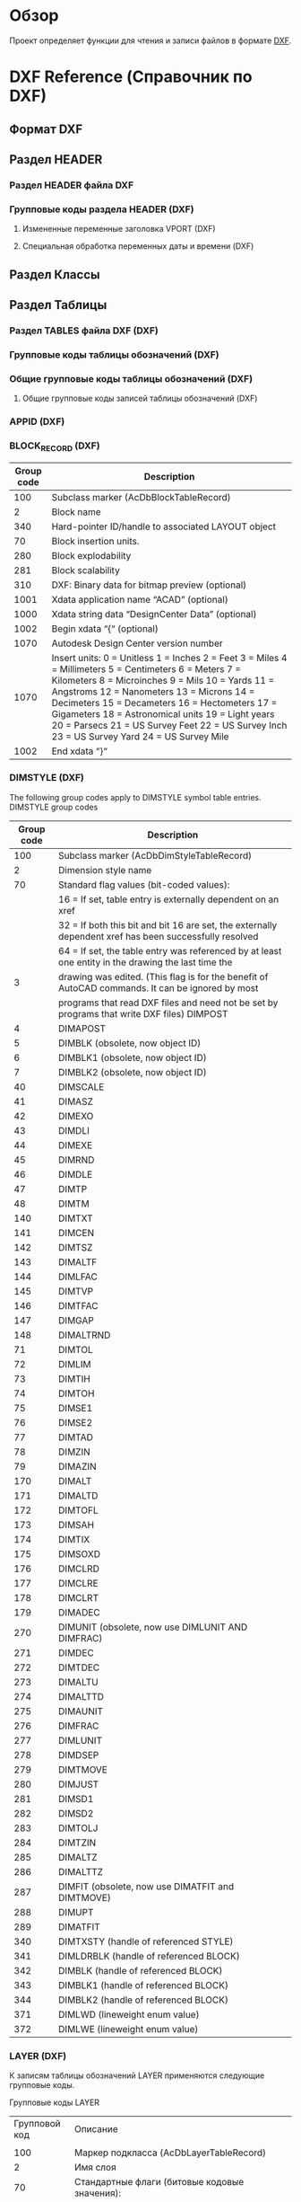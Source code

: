 * Обзор 
Проект определяет функции для чтения и записи файлов в формате [[https://en.wikipedia.org/wiki/AutoCAD_DXF][DXF]].

* DXF Reference (Справочник по DXF)
** Формат DXF
** Раздел HEADER
*** Раздел HEADER файла DXF
*** Групповые коды раздела HEADER (DXF)
**** Измененные переменные заголовка VPORT (DXF)
**** Специальная обработка переменных даты и времени (DXF)
** Раздел Классы
** Раздел Таблицы
*** Раздел TABLES файла DXF (DXF)
*** Групповые коды таблицы обозначений (DXF)
*** Общие групповые коды таблицы обозначений (DXF)
**** Общие групповые коды записей таблицы обозначений (DXF)
*** APPID (DXF)
*** BLOCK_RECORD (DXF)
| Group code | Description                                                                                                                                                                                                                                                                                                                                                                                               |
|------------+-----------------------------------------------------------------------------------------------------------------------------------------------------------------------------------------------------------------------------------------------------------------------------------------------------------------------------------------------------------------------------------------------------------|
|        100 | Subclass marker (AcDbBlockTableRecord)                                                                                                                                                                                                                                                                                                                                                                    |
|          2 | Block name                                                                                                                                                                                                                                                                                                                                                                                                |
|        340 | Hard-pointer ID/handle to associated LAYOUT object                                                                                                                                                                                                                                                                                                                                                        |
|         70 | Block insertion units.                                                                                                                                                                                                                                                                                                                                                                                    |
|        280 | Block explodability                                                                                                                                                                                                                                                                                                                                                                                       |
|        281 | Block scalability                                                                                                                                                                                                                                                                                                                                                                                         |
|        310 | DXF: Binary data for bitmap preview (optional)                                                                                                                                                                                                                                                                                                                                                            |
|       1001 | Xdata application name “ACAD” (optional)                                                                                                                                                                                                                                                                                                                                                                  |
|       1000 | Xdata string data “DesignCenter Data” (optional)                                                                                                                                                                                                                                                                                                                                                          |
|       1002 | Begin xdata “{“ (optional)                                                                                                                                                                                                                                                                                                                                                                                |
|       1070 | Autodesk Design Center version number                                                                                                                                                                                                                                                                                                                                                                     |
|       1070 | Insert units: 0 = Unitless 1 = Inches 2 = Feet 3 = Miles 4 = Millimeters 5 = Centimeters 6 = Meters 7 = Kilometers 8 = Microinches 9 = Mils 10 = Yards 11 = Angstroms 12 = Nanometers 13 = Microns 14 = Decimeters 15 = Decameters 16 = Hectometers 17 = Gigameters 18 = Astronomical units 19 = Light years 20 = Parsecs 21 = US Survey Feet 22 = US Survey Inch 23 = US Survey Yard 24 = US Survey Mile |
|       1002 | End xdata “}“                                                                                                                                                                                                                                                                                                                                                                                             |
*** DIMSTYLE (DXF)
 
 The following group codes apply to DIMSTYLE symbol table entries.
 DIMSTYLE group codes
 |------------+--------------------------------------------------------------------------------------------------------|
 | Group code | Description                                                                                            |
 |------------+--------------------------------------------------------------------------------------------------------|
 |        100 | Subclass marker (AcDbDimStyleTableRecord)                                                              |
 |------------+--------------------------------------------------------------------------------------------------------|
 |          2 | Dimension style name                                                                                   |
 |------------+--------------------------------------------------------------------------------------------------------|
 |         70 | Standard flag values (bit-coded values):                                                               |
 |            | 16 = If set, table entry is externally dependent on an xref                                            |
 |            | 32 = If both this bit and bit 16 are set, the externally dependent xref has been successfully resolved |
 |            | 64 = If set, the table entry was referenced by at least one entity in the drawing the last time the    |
 |          3 | drawing was edited. (This flag is for the benefit of AutoCAD commands. It can be ignored by most       |
 |            | programs that read DXF files and need not be set by programs that write DXF files) DIMPOST             |
 |------------+--------------------------------------------------------------------------------------------------------|
 |          4 | DIMAPOST                                                                                               |
 |------------+--------------------------------------------------------------------------------------------------------|
 |          5 | DIMBLK (obsolete, now object ID)                                                                       |
 |------------+--------------------------------------------------------------------------------------------------------|
 |          6 | DIMBLK1 (obsolete, now object ID)                                                                      |
 |------------+--------------------------------------------------------------------------------------------------------|
 |          7 | DIMBLK2 (obsolete, now object ID)                                                                      |
 |------------+--------------------------------------------------------------------------------------------------------|
 |         40 | DIMSCALE                                                                                               |
 |------------+--------------------------------------------------------------------------------------------------------|
 |         41 | DIMASZ                                                                                                 |
 |------------+--------------------------------------------------------------------------------------------------------|
 |         42 | DIMEXO                                                                                                 |
 |------------+--------------------------------------------------------------------------------------------------------|
 |         43 | DIMDLI                                                                                                 |
 |------------+--------------------------------------------------------------------------------------------------------|
 |         44 | DIMEXE                                                                                                 |
 |------------+--------------------------------------------------------------------------------------------------------|
 |         45 | DIMRND                                                                                                 |
 |------------+--------------------------------------------------------------------------------------------------------|
 |         46 | DIMDLE                                                                                                 |
 |------------+--------------------------------------------------------------------------------------------------------|
 |         47 | DIMTP                                                                                                  |
 |------------+--------------------------------------------------------------------------------------------------------|
 |         48 | DIMTM                                                                                                  |
 |------------+--------------------------------------------------------------------------------------------------------|
 |        140 | DIMTXT                                                                                                 |
 |------------+--------------------------------------------------------------------------------------------------------|
 |        141 | DIMCEN                                                                                                 |
 |------------+--------------------------------------------------------------------------------------------------------|
 |        142 | DIMTSZ                                                                                                 |
 |------------+--------------------------------------------------------------------------------------------------------|
 |        143 | DIMALTF                                                                                                |
 |------------+--------------------------------------------------------------------------------------------------------|
 |        144 | DIMLFAC                                                                                                |
 |------------+--------------------------------------------------------------------------------------------------------|
 |        145 | DIMTVP                                                                                                 |
 |------------+--------------------------------------------------------------------------------------------------------|
 |        146 | DIMTFAC                                                                                                |
 |------------+--------------------------------------------------------------------------------------------------------|
 |        147 | DIMGAP                                                                                                 |
 |------------+--------------------------------------------------------------------------------------------------------|
 |        148 | DIMALTRND                                                                                              |
 |------------+--------------------------------------------------------------------------------------------------------|
 |         71 | DIMTOL                                                                                                 |
 |------------+--------------------------------------------------------------------------------------------------------|
 |         72 | DIMLIM                                                                                                 |
 |------------+--------------------------------------------------------------------------------------------------------|
 |         73 | DIMTIH                                                                                                 |
 |------------+--------------------------------------------------------------------------------------------------------|
 |         74 | DIMTOH                                                                                                 |
 |------------+--------------------------------------------------------------------------------------------------------|
 |         75 | DIMSE1                                                                                                 |
 |------------+--------------------------------------------------------------------------------------------------------|
 |         76 | DIMSE2                                                                                                 |
 |------------+--------------------------------------------------------------------------------------------------------|
 |         77 | DIMTAD                                                                                                 |
 |------------+--------------------------------------------------------------------------------------------------------|
 |         78 | DIMZIN                                                                                                 |
 |------------+--------------------------------------------------------------------------------------------------------|
 |         79 | DIMAZIN                                                                                                |
 |------------+--------------------------------------------------------------------------------------------------------|
 |        170 | DIMALT                                                                                                 |
 |------------+--------------------------------------------------------------------------------------------------------|
 |        171 | DIMALTD                                                                                                |
 |------------+--------------------------------------------------------------------------------------------------------|
 |        172 | DIMTOFL                                                                                                |
 |------------+--------------------------------------------------------------------------------------------------------|
 |        173 | DIMSAH                                                                                                 |
 |------------+--------------------------------------------------------------------------------------------------------|
 |        174 | DIMTIX                                                                                                 |
 |------------+--------------------------------------------------------------------------------------------------------|
 |        175 | DIMSOXD                                                                                                |
 |------------+--------------------------------------------------------------------------------------------------------|
 |        176 | DIMCLRD                                                                                                |
 |------------+--------------------------------------------------------------------------------------------------------|
 |        177 | DIMCLRE                                                                                                |
 |------------+--------------------------------------------------------------------------------------------------------|
 |        178 | DIMCLRT                                                                                                |
 |------------+--------------------------------------------------------------------------------------------------------|
 |        179 | DIMADEC                                                                                                |
 |------------+--------------------------------------------------------------------------------------------------------|
 |        270 | DIMUNIT (obsolete, now use DIMLUNIT AND DIMFRAC)                                                       |
 |------------+--------------------------------------------------------------------------------------------------------|
 |        271 | DIMDEC                                                                                                 |
 |------------+--------------------------------------------------------------------------------------------------------|
 |        272 | DIMTDEC                                                                                                |
 |------------+--------------------------------------------------------------------------------------------------------|
 |        273 | DIMALTU                                                                                                |
 |------------+--------------------------------------------------------------------------------------------------------|
 |        274 | DIMALTTD                                                                                               |
 |------------+--------------------------------------------------------------------------------------------------------|
 |        275 | DIMAUNIT                                                                                               |
 |------------+--------------------------------------------------------------------------------------------------------|
 |        276 | DIMFRAC                                                                                                |
 |------------+--------------------------------------------------------------------------------------------------------|
 |        277 | DIMLUNIT                                                                                               |
 |------------+--------------------------------------------------------------------------------------------------------|
 |        278 | DIMDSEP                                                                                                |
 |------------+--------------------------------------------------------------------------------------------------------|
 |        279 | DIMTMOVE                                                                                               |
 |------------+--------------------------------------------------------------------------------------------------------|
 |        280 | DIMJUST                                                                                                |
 |------------+--------------------------------------------------------------------------------------------------------|
 |        281 | DIMSD1                                                                                                 |
 |------------+--------------------------------------------------------------------------------------------------------|
 |        282 | DIMSD2                                                                                                 |
 |------------+--------------------------------------------------------------------------------------------------------|
 |        283 | DIMTOLJ                                                                                                |
 |------------+--------------------------------------------------------------------------------------------------------|
 |        284 | DIMTZIN                                                                                                |
 |------------+--------------------------------------------------------------------------------------------------------|
 |        285 | DIMALTZ                                                                                                |
 |------------+--------------------------------------------------------------------------------------------------------|
 |        286 | DIMALTTZ                                                                                               |
 |------------+--------------------------------------------------------------------------------------------------------|
 |        287 | DIMFIT (obsolete, now use DIMATFIT and DIMTMOVE)                                                       |
 |------------+--------------------------------------------------------------------------------------------------------|
 |        288 | DIMUPT                                                                                                 |
 |------------+--------------------------------------------------------------------------------------------------------|
 |        289 | DIMATFIT                                                                                               |
 |------------+--------------------------------------------------------------------------------------------------------|
 |        340 | DIMTXSTY (handle of referenced STYLE)                                                                  |
 |------------+--------------------------------------------------------------------------------------------------------|
 |        341 | DIMLDRBLK (handle of referenced BLOCK)                                                                 |
 |------------+--------------------------------------------------------------------------------------------------------|
 |        342 | DIMBLK (handle of referenced BLOCK)                                                                    |
 |------------+--------------------------------------------------------------------------------------------------------|
 |        343 | DIMBLK1 (handle of referenced BLOCK)                                                                   |
 |------------+--------------------------------------------------------------------------------------------------------|
 |        344 | DIMBLK2 (handle of referenced BLOCK)                                                                   |
 |------------+--------------------------------------------------------------------------------------------------------|
 |        371 | DIMLWD (lineweight enum value)                                                                         |
 |------------+--------------------------------------------------------------------------------------------------------|
 |        372 | DIMLWE (lineweight enum value)                                                                         |
 |------------+--------------------------------------------------------------------------------------------------------|
*** LAYER (DXF)

 К записям таблицы обозначений LAYER применяются следующие групповые коды.

 Групповые коды LAYER
 |---------------+-------------------------------------------------------------------------------------------------------|
 | Групповой код | Описание                                                                                              |
 |               |                                                                                                       |
 |---------------+-------------------------------------------------------------------------------------------------------|
 |           100 | Маркер подкласса (AcDbLayerTableRecord)                                                               |
 |---------------+-------------------------------------------------------------------------------------------------------|
 |             2 | Имя слоя                                                                                              |
 |---------------+-------------------------------------------------------------------------------------------------------|
 |            70 | Стандартные флаги (битовые кодовые значения):                                                         |
 |               | 1 = слой заморожен; в противном случае слой разморожен                                                |
 |               | 2 = слой заморожен по умолчанию на новых видовых экранах                                              |
 |               | 4 = слой заблокирован                                                                                 |
 |               | 16 = если задано это значение, запись таблицы внешне зависима от внешней ссылки                       |
 |               | 32 = если заданы и этот бит, и бит 16, внешне зависимая внешняя ссылка успешно разрешается            |
 |               | 64 = если задано это значение, то в тот момент, когда чертеж редактировался в последний раз,          |
 |               | на запись таблицы ссылался хотя бы один объект на чертеже. (Этот флаг нужен для команд AutoCAD.       |
 |               | Его можно игнорировать в большинстве программ для чтения файлов DXF и не нужно задавать в программах, |
 |               | записывающих файлы DXF)                                                                               |
 |---------------+-------------------------------------------------------------------------------------------------------|
 |            62 | Номер цвета (если значение отрицательное, слой отключен)                                              |
 |---------------+-------------------------------------------------------------------------------------------------------|
 |             6 | Имя типа линий                                                                                        |
 |---------------+-------------------------------------------------------------------------------------------------------|
 |           290 | Флаг печати. Если задано значение 0, этот слой не выводится на печать                                 |
 |---------------+-------------------------------------------------------------------------------------------------------|
 |           370 | Значение перечня веса линий                                                                           |
 |---------------+-------------------------------------------------------------------------------------------------------|
 |           390 | Идентификатор/дескриптор жесткого указателя на объект PlotStyleName                                   |
 |---------------+-------------------------------------------------------------------------------------------------------|
 |           347 | Идентификатор/дескриптор жесткого указателя на объект материала                                       |
 |---------------+-------------------------------------------------------------------------------------------------------|

 Слои, зависимые от внешних ссылок, выводятся при выполнении команды СОХРАНИТЬКАК. Для этих слоев соответствующее имя типа линий в файле DXF всегда — CONTINUOUS.
*** LTYPE (DXF)
 
 The following group codes apply to LTYPE symbol table entries.
 LTYPE group codes
 |------------+-------------------------------------------------------------------------------------------------------------|
 | Group code | Description                                                                                                 |
 |        100 | Subclass marker (AcDbLinetypeTableRecord)                                                                   |
 |          2 | Linetype name                                                                                               |
 |------------+-------------------------------------------------------------------------------------------------------------|
 |         70 | Standard flag values (bit-coded values):                                                                    |
 |            | 16 = If set, table entry is externally dependent on an xref                                                 |
 |            | 32 = If both this bit and bit 16 are set, the externally dependent xref has been successfully resolved      |
 |            | 64 = If set, the table entry was referenced by at least one entity in the drawing the last time the drawing |
 |            | was edited. (This flag is for the benefit of AutoCAD commands. It can be ignored by most programs that read |
 |            | DXF files and need not be set by programs that write DXF files)                                             |
 |------------+-------------------------------------------------------------------------------------------------------------|
 |          3 | Descriptive text for linetype                                                                               |
 |------------+-------------------------------------------------------------------------------------------------------------|
 |         72 | Alignment code; value is always 65, the ASCII code for A                                                    |
 |------------+-------------------------------------------------------------------------------------------------------------|
 |         73 | The number of linetype elements                                                                             |
 |------------+-------------------------------------------------------------------------------------------------------------|
 |         40 | Total pattern length                                                                                        |
 |------------+-------------------------------------------------------------------------------------------------------------|
 |         49 | Dash, dot or space length (one entry per element)                                                           |
 |------------+-------------------------------------------------------------------------------------------------------------|
 |         74 | Complex linetype element type (one per element). Default is 0 (no embedded shape/text)                      |
 |            | The following codes are bit values:                                                                         |
 |            | 1 = If set, code 50 specifies an absolute rotation; if not set, code 50 specifies a relative rotation       |
 |            | 2 = Embedded element is a text string                                                                       |
 |            | 4 = Embedded element is a shape                                                                             |
 |------------+-------------------------------------------------------------------------------------------------------------|
 |         75 | Shape number (one per element) if code 74 specifies an embedded shape                                       |
 |------------+-------------------------------------------------------------------------------------------------------------|
 |            | If code 74 specifies an embedded text string, this value is set to 0                                        |
 |------------+-------------------------------------------------------------------------------------------------------------|
 |            | If code 74 is set to 0, code 75 is omitted                                                                  |
 |------------+-------------------------------------------------------------------------------------------------------------|
 |        340 | Pointer to STYLE object (one per element if code 74 > 0)                                                    |
 |------------+-------------------------------------------------------------------------------------------------------------|
 |         46 | S = Scale value (optional); multiple entries can exist                                                      |
 |------------+-------------------------------------------------------------------------------------------------------------|
 |         50 | R = (relative) or A = (absolute) rotation value in radians of embedded shape or text;                       |
 |            | one per element if code 74 specifies an embedded shape or text string                                       |
 |------------+-------------------------------------------------------------------------------------------------------------|
 |         44 | X = X offset value (optional); multiple entries can exist                                                   |
 |------------+-------------------------------------------------------------------------------------------------------------|
 |         45 | Y = Y offset value (optional); multiple entries can exist                                                   |
 |------------+-------------------------------------------------------------------------------------------------------------|
 |          9 | Text string (one per element if code 74 = 2)                                                                |
 |------------+-------------------------------------------------------------------------------------------------------------|
 The group codes 74, 75, 340, 46, 50, 44, 45, and 9 are not returned by the tblsearch or tblnext functions. You must use tblobjname to retrieve these values within an application.
*** STYLE (DXF)
*** UCS (DXF)
*** VIEW (DXF)
*** VPORT (DXF)

** Раздел Блоки
** Раздел Объекты (Entities)
*** Раздел ENTITIES файла DXF
*** Общие групповые коды объектов (DXF)
 |------------+--------------------------------------------------------------------------------------------------------------------------+--------------------------------|
 |       <10> | <120>                                                                                                                    | <30>                           |
 | Групповой код | Описание                                                                                                                 | Если пропускается, принимается значение по умолчанию... |
 |------------+--------------------------------------------------------------------------------------------------------------------------+--------------------------------|
 |         -1 | Приложение: имя объекта (изменяется при каждом открытии чертежа)                                                         | не пропускается                |
 |------------+--------------------------------------------------------------------------------------------------------------------------+--------------------------------|
 |          0 | Тип объекта                                                                                                              | не пропускается                |
 |------------+--------------------------------------------------------------------------------------------------------------------------+--------------------------------|
 |          5 | Дескриптор                                                                                                               | не пропускается                |
 |------------+--------------------------------------------------------------------------------------------------------------------------+--------------------------------|
 |        102 | Начало определенной в приложении группы "{имя_приложения" (необязательно)                                                | без значения по умолчанию      |
 |------------+--------------------------------------------------------------------------------------------------------------------------+--------------------------------|
 | коды, определенные в приложении | Коды и значения в группах с кодом 102 определяются в приложении (необязательно)                                          | без значения по умолчанию      |
 |------------+--------------------------------------------------------------------------------------------------------------------------+--------------------------------|
 |        102 | Конец группы, "}" (необязательно)                                                                                        | без значения по умолчанию      |
 |------------+--------------------------------------------------------------------------------------------------------------------------+--------------------------------|
 |        102 | "{ACAD_REACTORS" обозначает начало группы постоянных реакторов AutoCAD. Эта группа присутствует, только если             | без значения по умолчанию      |
 |            | постоянные реакторы были присоединены к данному объекту (необяательно)                                                   |                                |
 |------------+--------------------------------------------------------------------------------------------------------------------------+--------------------------------|
 |        330 | Идентификатор/дескриптор символьного указателя на словарь владельца (необязательно)                                      | без значения по умолчанию      |
 |------------+--------------------------------------------------------------------------------------------------------------------------+--------------------------------|
 |        102 | Конец группы, "}" (необязательно)                                                                                        | без значения по умолчанию      |
 |------------+--------------------------------------------------------------------------------------------------------------------------+--------------------------------|
 |        102 | "{ACAD_XDICTIONARY" обозначает начало группы словаря расширения. Эта группа присутствует, только если словарь            | без значения по умолчанию      |
 |            | расширения был прикреплен к объекту (необязательно)                                                                      |                                |
 |------------+--------------------------------------------------------------------------------------------------------------------------+--------------------------------|
 |        360 | Идентификатор/дескриптор жесткого указателя на словарь владельца (необязательно)                                         | без значения по умолчанию      |
 |------------+--------------------------------------------------------------------------------------------------------------------------+--------------------------------|
 |        102 | Конец группы, "}" (необязательно)                                                                                        | без значения по умолчанию      |
 |------------+--------------------------------------------------------------------------------------------------------------------------+--------------------------------|
 |        330 | Идентификатор/дескриптор символьного указателя на объект BLOCK_RECORD владельца                                          | не пропускается                |
 |------------+--------------------------------------------------------------------------------------------------------------------------+--------------------------------|
 |        100 | Маркер подкласса (AcDbEntity)                                                                                            | не пропускается                |
 |------------+--------------------------------------------------------------------------------------------------------------------------+--------------------------------|
 |         67 | Отсутствие значения или ноль указывают на наличие объекта в пространстве модели. 1 указывает на наличие объекта          | 0                              |
 |            | в пространстве листа (необязательно).                                                                                    |                                |
 |------------+--------------------------------------------------------------------------------------------------------------------------+--------------------------------|
 |        410 | Приложение: имя вкладки листа                                                                                            | не пропускается                |
 |------------+--------------------------------------------------------------------------------------------------------------------------+--------------------------------|
 |          8 | Имя слоя                                                                                                                 | не пропускается                |
 |------------+--------------------------------------------------------------------------------------------------------------------------+--------------------------------|
 |          6 | Имя типа линий (присутствует, если значение — не ПОСЛОЮ). Специальное имя ПОБЛОКУ указывает на плавающий тип             | ПОСЛОЮ                         |
 |            | линий (необязательно)                                                                                                    |                                |
 |------------+--------------------------------------------------------------------------------------------------------------------------+--------------------------------|
 |        347 | Идентификатор/дескриптор жесткого указателя объекта материала (присутствует, если значение — не ПОСЛОЮ)                  | ПОСЛОЮ                         |
 |------------+--------------------------------------------------------------------------------------------------------------------------+--------------------------------|
 |         62 | Номер цвета (присутствует, если значение — не ПОСЛОЮ); ноль указывает на цвет ПОБЛОКУ (плавающий);                       | ПОСЛОЮ                         |
 |            | 256 указывает на цвет ПОСЛОЮ; отрицательное значение указывает на то, что слой отключен (необязательно)                  |                                |
 |------------+--------------------------------------------------------------------------------------------------------------------------+--------------------------------|
 |        370 | Значение перечня веса линий. Сохраняется и перемещается как 16-разрядное целое число.                                    | не пропускается                |
 |------------+--------------------------------------------------------------------------------------------------------------------------+--------------------------------|
 |         48 | Масштаб типа линий (необязательно)                                                                                       | 1,0                            |
 |------------+--------------------------------------------------------------------------------------------------------------------------+--------------------------------|
 |         60 | Видимость объекта (необязательно):                                                                                       | 0                              |
 |            | 0 = видимые; 1 = невидимые                                                                                               |                                |
 |------------+--------------------------------------------------------------------------------------------------------------------------+--------------------------------|
 |         92 | Количество байтов в графике объекта прокси, представленной в последующих группах с кодом 310, которые являются           | без значения по умолчанию      |
 |            | записями двоичного уровня (необязательно)                                                                                |                                |
 |------------+--------------------------------------------------------------------------------------------------------------------------+--------------------------------|
 |        310 | Графика объекта прокси (несколько строк; макс. 256 символов в каждой строке) (необязательно)                             | без значения по умолчанию      |
 |------------+--------------------------------------------------------------------------------------------------------------------------+--------------------------------|
 |        420 | Цветовое 24-битное значение, рассматриваемое в контексте байтов со значением от 0 до 255. Младшим байтом является        | без значения по умолчанию      |
 |            | синее значение, средним байтом — зеленое, а третьему байту соответствует красное значение. Высшим байтом всегда          |                                |
 |            | является 0. Групповой код нельзя использовать в пользовательских объектах для собственных данных, так как групповой      |                                |
 |            | код зарезервирован для цветовых данных уровня класса AcDbEntity и данных прозрачности уровня класса AcDbEntity           |                                |
 |------------+--------------------------------------------------------------------------------------------------------------------------+--------------------------------|
 |        430 | Имя цвета. Групповой код нельзя использовать в пользовательских объектах для собственных данных, так как групповой       | без значения по умолчанию      |
 |            | код зарезервирован для цветовых данных уровня класса AcDbEntity и данных прозрачности уровня класса AcDbEntity           |                                |
 |------------+--------------------------------------------------------------------------------------------------------------------------+--------------------------------|
 |        440 | Значение прозрачности. Групповой код нельзя использовать в пользовательских объектах для собственных данных, так как     | без значения по умолчанию      |
 |            | групповой код зарезервирован для цветовых данных уровня класса AcDbEntity и данных прозрачности уровня класса AcDbEntity |                                |
 |------------+--------------------------------------------------------------------------------------------------------------------------+--------------------------------|
 |        390 | Идентификатор/дескриптор объекта стиля печати                                                                            | без значения по умолчанию      |
 |------------+--------------------------------------------------------------------------------------------------------------------------+--------------------------------|
 |        284 | Режим теней:                                                                                                             | без значения по умолчанию      |
 |            | 0 = отображение отбрасываемой и падающей теней;                                                                          |                                |
 |            | 1 = отображение отбрасываемой тени;                                                                                      |                                |
 |            | 2 = отображение падающей тени;                                                                                           |                                |
 |            | 3 = игнорирование теней                                                                                                  |                                |
 |------------+--------------------------------------------------------------------------------------------------------------------------+--------------------------------|
*** 3DFACE (DXF)

  К объектам 3D-грани применяются следующие групповые коды. Также см. раздел "Общие групповые коды объектов".

  Групповые коды 3D-грани

  | Групповой код | Описание                                                                                                                                     |
  |---------------+----------------------------------------------------------------------------------------------------------------------------------------------|
  |           100 | Маркер подкласса (AcDbFace)                                                                                                                  |
  |---------------+----------------------------------------------------------------------------------------------------------------------------------------------|
  |            10 | Первый угол (в МСК) Файл DXF: значение X; приложение: 3D-точка                                                                               |
  |        20, 30 | Файл DXF: значения Y и Z первого угла (в МСК)                                                                                                |
  |---------------+----------------------------------------------------------------------------------------------------------------------------------------------|
  |            11 | Второй угол (в МСК). Файл DXF: значение X; приложение: 3D-точка                                                                              |
  |        21, 31 | Файл DXF: значения Y и Z второго угла (в МСК)                                                                                                |
  |---------------+----------------------------------------------------------------------------------------------------------------------------------------------|
  |            12 | Третий угол (в МСК). Файл DXF: значение X; приложение: 3D-точка                                                                              |
  |---------------+----------------------------------------------------------------------------------------------------------------------------------------------|
  |        22, 32 | Файл DXF: значение Y и Z третьего угла (в МСК)                                                                                               |
  |---------------+----------------------------------------------------------------------------------------------------------------------------------------------|
  |            13 | Четвертый угол (в МСК). Если указываются только три угла, четвертый будет таким же, как и третий. Файл DXF: значение X; приложение: 3D-точка |
  |        23, 33 | Файл DXF: значения Y и Z четвертого угла (в МСК)                                                                                             |
  |---------------+----------------------------------------------------------------------------------------------------------------------------------------------|
  |            70 | Флаг невидимой кромки (необязательно; значение по умолчанию = 0):                                                                            |
  |               | 1 = первая кромка является невидимой                                                                                                         |
  |               | 2 = вторая кромка является невидимой                                                                                                         |
  |               | 4 = третья кромка является невидимой                                                                                                         |
  |               | 8 = четвертая кромка является невидимой                                                                                                      |
  |---------------+----------------------------------------------------------------------------------------------------------------------------------------------|

*** 3DSOLID (DXF)
 К объектам 3DSOLID применяются следующие групповые коды. Также см. раздел "Общие групповые коды объектов". 
 Групповые коды 3DSOLID 

 | Групповой код | Описание                                                                                                                        |
 |---------------+---------------------------------------------------------------------------------------------------------------------------------|
 |           100 | Маркер подкласса (AcDbModelerGeometry)                                                                                          |
 |            70 | Номер версии формата средства моделирования (в настоящее время = 1)                                                             |
 |             1 | Собственные данные (несколько строк, не более 255 символов каждая)                                                              |
 |             3 | Дополнительные строки собственных данных (если длина предыдущей строки группы с кодом 1 превышает 255 символов) (необязательно) |
 |           100 | Маркер подкласса (AcDb3dSolid)                                                                                                  |
 |           350 | Идентификатор/дескриптор символьной ссылки-владельца на объект журнала                                                          |

*** ACAD_PROXY_ENTITY (DXF)
*** ARC (DXF)

 К объектам дуги применяются следующие групповые коды

 Групповые коды дуги 

  | Групповой код | Описание                                                                                                              |
  |---------------+-----------------------------------------------------------------------------------------------------------------------|
  |           100 | Маркер подкласса (AcDbCircle)                                                                                         |
  |            39 | Толщина (необязательно; значение по умолчанию = 0)                                                                    |
  |            10 | Центральная точка (в ОСК) Файл DXF: значение X; приложение: 3D-точка                                                  |
  |        20, 30 | Файл DXF: значения Y и Z для центральной точки (в ОСК)                                                                |
  |            40 | Радиус                                                                                                                |
  |           100 | Маркер подкласса (AcDbArc)                                                                                            |
  |            50 | Начальный угол                                                                                                        |
  |            51 | Конечный угол                                                                                                         |
  |           210 | Направление выдавливания (необязательно; значение по умолчанию = 0, 0, 1) Файл DXF: значение X; приложение: 3D-вектор |
  |      220, 230 | Файл DXF: значения Y и Z для направления выдавливания (необязательно)                                                 |

*** ATTDEF (DXF)

 К объектам ATTDEF (определения атрибутов) применяются следующие групповые коды. Также см. раздел "Общие групповые коды объектов".

 Групповые коды ATTDEF 

 |---------------+------------------------------------------------------------------------------------------------------------------------------------|
 | Групповой код | Описание                                                                                                                           |
 |---------------+------------------------------------------------------------------------------------------------------------------------------------|
 |           100 | Маркер подкласса (AcDbText)                                                                                                        |
 |---------------+------------------------------------------------------------------------------------------------------------------------------------|
 |            39 | Толщина (необязательно; значение по умолчанию = 0)                                                                                 |
 |---------------+------------------------------------------------------------------------------------------------------------------------------------|
 |            10 | Первая точка выравнивания (в ОСК)                                                                                                  |
 |               | Файл DXF: значение X; приложение: 3D-точка                                                                                         |
 |---------------+------------------------------------------------------------------------------------------------------------------------------------|
 |        20, 30 | Файл DXF: значения Y и Z начальной точки текста (в ОСК)                                                                            |
 |---------------+------------------------------------------------------------------------------------------------------------------------------------|
 |            40 | Высота текста                                                                                                                      |
 |---------------+------------------------------------------------------------------------------------------------------------------------------------|
 |             1 | Значение по умолчанию (строка)                                                                                                     |
 |---------------+------------------------------------------------------------------------------------------------------------------------------------|
 |            50 | Поворот текста (необязательно; значение по умолчанию = 0)                                                                          |
 |---------------+------------------------------------------------------------------------------------------------------------------------------------|
 |            41 | Относительный масштабный коэффициент по оси X (ширина)                                                                             |
 |               | (необязательно; значение по умолчанию = 1).                                                                                        |
 |               | Это значение также корректируется при использовании вписываемого текста                                                            |
 |---------------+------------------------------------------------------------------------------------------------------------------------------------|
 |            51 | Угол наклона (необязательно; значение по умолчанию = 0)                                                                            |
 |---------------+------------------------------------------------------------------------------------------------------------------------------------|
 |             7 | Имя стиля текста (необязательно; значение по умолчанию = STANDARD)                                                                 |
 |---------------+------------------------------------------------------------------------------------------------------------------------------------|
 |            71 | Флаги создания текста (необязательно; значение по умолчанию = 0); см. "Групповые коды TEXT"                                        |
 |---------------+------------------------------------------------------------------------------------------------------------------------------------|
 |            72 | Тип выравнивания текста по горизонтали (необязательно; значение по умолчанию = 0); см. "Групповые коды TEXT"                       |
 |---------------+------------------------------------------------------------------------------------------------------------------------------------|
 |            11 | Вторая точка выравнивания (в ОСК) (необязательно)                                                                                  |
 |               | Файл DXF: значение X; приложение: 3D-точка                                                                                         |
 |               | Имеет значение, только если значения групповых кодов 72 или 74 не равны нулю                                                       |
 |---------------+------------------------------------------------------------------------------------------------------------------------------------|
 |        21, 31 | Файл DXF: значения Y и Z второй точки выравнивания (в ОСК) (необязательно)                                                         |
 |---------------+------------------------------------------------------------------------------------------------------------------------------------|
 |           210 | Направление выдавливания (необязательно; значение по умолчанию = 0, 0, 1)                                                          |
 |               | Файл DXF: значение X; приложение: 3D-вектор                                                                                        |
 |      220, 230 | Файл DXF: значения Y и Z направления выдавливания                                                                                  |
 |---------------+------------------------------------------------------------------------------------------------------------------------------------|
 |           100 | Маркер подкласса (AcDbAttributeDefinition)                                                                                         |
 |---------------+------------------------------------------------------------------------------------------------------------------------------------|
 |           280 | Номер версии:                                                                                                                      |
 |               | 0 = 2010                                                                                                                           |
 |             3 | Строка запроса                                                                                                                     |
 |---------------+------------------------------------------------------------------------------------------------------------------------------------|
 |             2 | Строка тега (не может содержать пробелы)                                                                                           |
 |---------------+------------------------------------------------------------------------------------------------------------------------------------|
 |            70 | Флаги атрибута:                                                                                                                    |
 |               | 1 = атрибут является невидимым (не отображается)                                                                                   |
 |               | 2 = это постоянный атрибут                                                                                                         |
 |               | 4 = при вводе этого атрибута необходима проверка                                                                                   |
 |               | 8 = атрибут заранее установлен (во время вставки запрос не выводится)                                                              |
 |---------------+------------------------------------------------------------------------------------------------------------------------------------|
 |            73 | Длина поля (необязательно; значение по умолчанию = 0) (в настоящее время не используется)                                          |
 |---------------+------------------------------------------------------------------------------------------------------------------------------------|
 |            74 | Тип выравнивания текста по вертикали (необязательно, по умолчанию = 0); см. групповой код 73 в разделе TEXT                        |
 |---------------+------------------------------------------------------------------------------------------------------------------------------------|
 |           280 | Флаг фиксирования положения. Фиксирование положения атрибута в пределах вхождения блока                                            |
 |---------------+------------------------------------------------------------------------------------------------------------------------------------|
 |           100 | Маркер подкласса (AcDbXrecord)                                                                                                     |
 |---------------+------------------------------------------------------------------------------------------------------------------------------------|
 |           280 | Флаг клонирования повторяющихся записей (выбор способа объединения повторяющихся записей):                                         |
 |               | 1 = оставить существующие                                                                                                          |
 |---------------+------------------------------------------------------------------------------------------------------------------------------------|
 |            70 | Флаг мтекста:                                                                                                                      |
 |               | 2 = многострочный атрибут                                                                                                          |
 |               | 4 = постоянное определение многострочного атрибута                                                                                 |
 |---------------+------------------------------------------------------------------------------------------------------------------------------------|
 |            70 | Флаг isReallyLocked:                                                                                                               |
 |               | 0 = разблокировано                                                                                                                 |
 |               | 1 = заблокировано                                                                                                                  |
 |---------------+------------------------------------------------------------------------------------------------------------------------------------|
 |            70 | Количество дополнительных атрибутов или определений атрибутов                                                                      |
 |---------------+------------------------------------------------------------------------------------------------------------------------------------|
 |           340 | Идентификатор жесткого указателя дополнительных атрибутов или определений атрибутов                                                |
 |---------------+------------------------------------------------------------------------------------------------------------------------------------|
 |            10 | Точка выравнивания атрибута или определения атрибута                                                                               |
 |               | Файл DXF: значение X; приложение: 3D-точка                                                                                         |
 |---------------+------------------------------------------------------------------------------------------------------------------------------------|
 |         20,30 | Файл DXF: значения Y и Z точки вставки                                                                                             |
 |---------------+------------------------------------------------------------------------------------------------------------------------------------|
 |            40 | текущий масштаб аннотаций                                                                                                          |
 |---------------+------------------------------------------------------------------------------------------------------------------------------------|
 |             2 | строка тега атрибута или определения атрибута                                                                                      |
 |---------------+------------------------------------------------------------------------------------------------------------------------------------|
 |             0 | Тип объекта ((MTEXT)                                                                                                               |
 |---------------+------------------------------------------------------------------------------------------------------------------------------------|
 |           100 | Маркер подкласса (AcDbEntity)                                                                                                      |
 |---------------+------------------------------------------------------------------------------------------------------------------------------------|
 |            67 | Отсутствие значения или ноль указывают на наличие объекта в пространстве модели.                                                   |
 |               | 1 указывает, что объект находится в пространстве листа (необязательно)                                                             |
 |---------------+------------------------------------------------------------------------------------------------------------------------------------|
 |             8 | Имя слоя                                                                                                                           |
 |---------------+------------------------------------------------------------------------------------------------------------------------------------|
 |           100 | Маркер подкласса (AcDbMText)                                                                                                       |
 |---------------+------------------------------------------------------------------------------------------------------------------------------------|
 |            10 | Точка вставки                                                                                                                      |
 |               | Файл DXF: значение X; приложение: 3D-точка                                                                                         |
 |---------------+------------------------------------------------------------------------------------------------------------------------------------|
 |         20,30 | Файл DXF: значения Y и Z точки вставки                                                                                             |
 |---------------+------------------------------------------------------------------------------------------------------------------------------------|
 |            40 | Номинальная (начальная) высота текста                                                                                              |
 |---------------+------------------------------------------------------------------------------------------------------------------------------------|
 |            41 | Ширина опорного прямоугольника                                                                                                     |
 |---------------+------------------------------------------------------------------------------------------------------------------------------------|
 |            46 | Определенная высота аннотаций                                                                                                      |
 |---------------+------------------------------------------------------------------------------------------------------------------------------------|
 |            71 | Точка вставки:                                                                                                                     |
 |               | 1 = вверху слева; 2 = вверху по центру; 3 = вверху справа                                                                          |
 |               | 4 = посередине слева; 5 = посередине по центру; 6 = посередине справа                                                              |
 |               | 7 = снизу слева; 8 = снизу по центру; 9 = снизу справа                                                                             |
 |---------------+------------------------------------------------------------------------------------------------------------------------------------|
 |            72 | Направление чертежа:                                                                                                               |
 |               | 1 = слева направо                                                                                                                  |
 |               | 3 = сверху вниз                                                                                                                    |
 |               | 5 = по стилю (направление наследуется из связанного стиля текста)                                                                  |
 |---------------+------------------------------------------------------------------------------------------------------------------------------------|
 |             1 | Текстовая строка                                                                                                                   |
 |               | Если длина текстовой строки меньше 250 символов, все символы отображаются                                                          |
 |               | в группе с кодом 1. Если строка содержит больше 250 символов, строка делится                                                       |
 |               | на блоки по 250 символов, которые отображаются в одной или нескольких группах                                                      |
 |               | с кодом 3. Если используются группы с кодом 3, последней группой является                                                          |
 |               | группа 1, и она содержит менее 250 символов.                                                                                       |
 |---------------+------------------------------------------------------------------------------------------------------------------------------------|
 |             3 | Дополнительный текст (всегда в виде фрагментов по 250 символов) (необязательно)                                                    |
 |---------------+------------------------------------------------------------------------------------------------------------------------------------|
 |             7 | Файл DXF: значение X; приложение: имя стиля 3D vectText (STANDARD, если не указано) (необязательно)                                |
 |---------------+------------------------------------------------------------------------------------------------------------------------------------|
 |           210 | Направление выдавливания (необязательно; значение по умолчанию = 0, 0, 1)                                                          |
 |               | Файл DXF: значение X; приложение: 3D-вектор                                                                                        |
 |---------------+------------------------------------------------------------------------------------------------------------------------------------|
 |       220,230 | Файл DXF: значения Y и Z направления выдавливания (необязательно)                                                                  |
 |---------------+------------------------------------------------------------------------------------------------------------------------------------|
 |            11 | Вектор направления оси X (в МСК)                                                                                                   |
 |               | Файл DXF: значение X; приложение: 3D-вектор                                                                                        |
 |---------------+------------------------------------------------------------------------------------------------------------------------------------|
 |         21,31 | Файл DXF: значения Y и Z вектора направления оси X (в МСК)                                                                         |
 |---------------+------------------------------------------------------------------------------------------------------------------------------------|
 |            42 | Ширина символов, образующих объект многострочного текста, по горизонтали.                                                          |
 |               | Это значение всегда будет равно или меньше, чем значение группового кода 41 (только для чтения; игнорируется, если предоставлено). |
 |---------------+------------------------------------------------------------------------------------------------------------------------------------|
 |            43 | Вертикальная высота объекта многострочного текста (только для чтения; игнорируется, если указано)                                  |
 |---------------+------------------------------------------------------------------------------------------------------------------------------------|
 |            50 | Угол поворота в радианах                                                                                                           |
 |---------------+------------------------------------------------------------------------------------------------------------------------------------|
 |            73 | Стиль межстрочного интервала многострочного текста (необязательно):                                                                |
 |               | 1 = не менее (более высокие символы переопределяют значение)                                                                       |
 |               | 2 = точно (более высокие символы не переопределяют значение)                                                                       |
 |---------------+------------------------------------------------------------------------------------------------------------------------------------|
 |            44 | Коэффициент межстрочного интервала многострочного текста (необязательно):                                                          |
 |               | Применяется процент от межстрочного интервала по умолчанию (3 на 5).                                                               |
 |               | Допустимый диапазон значений — от 0,25 до 4,00                                                                                     |
 |---------------+------------------------------------------------------------------------------------------------------------------------------------|
 |            90 | Настройка заливки фона:                                                                                                            |
 |               | 0 = заливка фона откл.                                                                                                             |
 |               | 1 = использование цвета заливки фона                                                                                               |
 |               | 2 = использование цвета окна чертежа как цвета заливки фона                                                                        |
 |---------------+------------------------------------------------------------------------------------------------------------------------------------|
 |            63 | Цвет фона (если используется номер индекса цвета)                                                                                  |
 |---------------+------------------------------------------------------------------------------------------------------------------------------------|
 |       420-429 | Цвет фона (если используется цвет RGB)                                                                                             |
 |---------------+------------------------------------------------------------------------------------------------------------------------------------|
 |       430-439 | Цвет фона (если используется имя цвета)                                                                                            |
 |---------------+------------------------------------------------------------------------------------------------------------------------------------|
 |            45 | Масштаб рамки заливки (необязательно):                                                                                             |
 |               | Определение размеров границы вокруг текста.                                                                                        |
 |---------------+------------------------------------------------------------------------------------------------------------------------------------|
 |            63 | Цвет заливки фона (необязательно):                                                                                                 |
 |               | Цвет, используемый для заливки фона, когда групповой код 90 равен 1.                                                               |
 |---------------+------------------------------------------------------------------------------------------------------------------------------------|
 |           441 | Прозрачность цвета заливки фона (не поддерживается)                                                                                |
 |---------------+------------------------------------------------------------------------------------------------------------------------------------|


 Если значения групп 72 и (или) 74 не равны нулю, то значения первой точки выравнивания игнорируются, 
 и новые значения рассчитываются приложением AutoCAD на основе второй точки выравнивания и длины и 
 высоты самой текстовой строки (после применения стиля текста). 
 Если значения групп с кодами 72 и 74 равны нулю или отсутствуют, то вторая точка выравнивания является нерелевантной.
*** ATTRIB (DXF)
*** BODY (DXF)

 К объектам тела применяются следующие групповые коды.

 |---------------+---------------------------------------------------------------------------------------------------------------------------------|
 | Групповой код | Описание                                                                                                                        |
 |---------------+---------------------------------------------------------------------------------------------------------------------------------|
 |           100 | Маркер подкласса (AcDbModelerGeometry)                                                                                          |
 |---------------+---------------------------------------------------------------------------------------------------------------------------------|
 |            70 | Номер версии формата средства моделирования (в настоящее время = 1)                                                             |
 |---------------+---------------------------------------------------------------------------------------------------------------------------------|
 |             1 | Собственные данные (несколько строк, не более 255 символов каждая)                                                              |
 |---------------+---------------------------------------------------------------------------------------------------------------------------------|
 |             3 | Дополнительные строки собственных данных (если длина строки предыдущей группы с кодом 1 превышает 255 символов) (необязательно) |
 |---------------+---------------------------------------------------------------------------------------------------------------------------------|

*** CIRCLE (DXF)

 К объектам CIRCLE применяются следующие групповые коды.

 |---------------+---------------------------------------------------------------------------|
 | Групповой код | Описание                                                                  |
 |---------------+---------------------------------------------------------------------------|
 |           100 | Маркер подкласса (AcDbCircle)                                             |
 |---------------+---------------------------------------------------------------------------|
 |            39 | Толщина (необязательно; значение по умолчанию = 0)                        |
 |---------------+---------------------------------------------------------------------------|
 |            10 | Центральная точка (в ОСК)                                                 |
 |               | Файл DXF: значение X; приложение: 3D-точка                                |
 |---------------+---------------------------------------------------------------------------|
 |        20, 30 | Файл DXF: значения Y и Z для центральной точки (в ОСК)                    |
 |---------------+---------------------------------------------------------------------------|
 |            40 | Радиус                                                                    |
 |---------------+---------------------------------------------------------------------------|
 |           210 | Направление выдавливания (необязательно; значение по умолчанию = 0, 0, 1) |
 |               | Файл DXF: значение X; приложение: 3D-вектор                               |
 |---------------+---------------------------------------------------------------------------|
 |      220, 230 | Файл DXF: значения Y и Z для направления выдавливания (необязательно)     |
 |               | Понятия, связанные с данным                                               |
 |---------------+---------------------------------------------------------------------------|
*** КООРДИНАЦИОННАЯ МОДЕЛЬ (DXF)

 К координационным моделям применяются следующие групповые коды.

 Групповые коды координационной модели

 Групповой код
	

 Описание

 0
	

 Имя объекта (координационная модель)

 5
	

 Дескриптор

 330
	

 Идентификатор/дескриптор символьного указателя на словарь владельца

 100
	

 Маркер подкласса (AcDbNavisworksModel)

 340
	

 Идентификатор/дескриптор символьного указателя на объект AcDbNavisworksModelDef

 40, 40, 40, 40

 40, 40, 40, 40

 40, 40, 40, 40

 40, 40, 40, 40
	

 Преобразование модели в координатах МСК (матрица 4 x 4)

 40
	

 Коэффициент единиц вставки 
*** DIMENSION (DXF)
*** ELLIPSE (DXF)

 К объектам эллипса применяются следующие групповые коды.

 | Групповой код | Описание                                                                                       |
 |---------------+------------------------------------------------------------------------------------------------|
 |           100 | Маркер подкласса (AcDbEllipse)                                                                 |
 |---------------+------------------------------------------------------------------------------------------------|
 |            10 | Центральная точка (в МСК)                                                                      |
 |---------------+------------------------------------------------------------------------------------------------|
 |               | Файл DXF: значение X; приложение: 3D-точка                                                     |
 |---------------+------------------------------------------------------------------------------------------------|
 |        20, 30 | Файл DXF: значения Y и Z для центральной точки (в МСК)                                         |
 |---------------+------------------------------------------------------------------------------------------------|
 |            11 | Конечная точка главной оси относительно центральной точки (в МСК)                              |
 |               | Файл DXF: значение X; приложение: 3D-точка                                                     |
 |---------------+------------------------------------------------------------------------------------------------|
 |        21, 31 | Файл DXF: значения Y и Z для конечной точки главной оси относительно центральной точки (в МСК) |
 |---------------+------------------------------------------------------------------------------------------------|
 |           210 | Направление выдавливания (необязательно; значение по умолчанию = 0, 0, 1)                      |
 |               | Файл DXF: значение X; приложение: 3D-вектор                                                    |
 |---------------+------------------------------------------------------------------------------------------------|
 |      220, 230 | Файл DXF: значения Y и Z для направления выдавливания (необязательно)                          |
 |---------------+------------------------------------------------------------------------------------------------|
 |            40 | Соотношение малой и главной осей                                                               |
 |---------------+------------------------------------------------------------------------------------------------|
 |            41 | Начальный параметр (значение для полного эллипса — 0,0)                                        |
 |---------------+------------------------------------------------------------------------------------------------|
 |            42 | Конечный параметр (значение для полного эллипса — 2 пи)                                        |
 |---------------+------------------------------------------------------------------------------------------------|

*** HATCH (DXF)
*** HELIX (DXF)
*** IMAGE (DXF)
*** INSERT (DXF)
 
 The following group codes apply to insert (block reference) entities.
 Insert group codes
 | Group code | Description                                                              |
 |------------+--------------------------------------------------------------------------|
 |        100 | Subclass marker (AcDbBlockReference)                                     |
 |------------+--------------------------------------------------------------------------|
 |         66 | Variable attributes-follow flag (optional; default = 0);                 |
 |            | if the value of attributes-follow flag is 1, a series of attribute       |
 |            | entities is expected to follow the insert, terminated by a seqend entity |
 |------------+--------------------------------------------------------------------------|
 |          2 | Block name                                                               |
 |------------+--------------------------------------------------------------------------|
 |         10 | Insertion point (in OCS)                                                 |
 |            | DXF: X value; APP: 3D point                                              |
 |------------+--------------------------------------------------------------------------|
 |     20, 30 | DXF: Y and Z values of insertion point (in OCS)                          |
 |------------+--------------------------------------------------------------------------|
 |         41 | X scale factor (optional; default = 1)                                   |
 |------------+--------------------------------------------------------------------------|
 |         42 | Y scale factor (optional; default = 1)                                   |
 |------------+--------------------------------------------------------------------------|
 |         43 | Z scale factor (optional; default = 1)                                   |
 |------------+--------------------------------------------------------------------------|
 |         50 | Rotation angle (optional; default = 0)                                   |
 |------------+--------------------------------------------------------------------------|
 |         70 | Column count (optional; default = 1)                                     |
 |------------+--------------------------------------------------------------------------|
 |         71 | Row count (optional; default = 1)                                        |
 |------------+--------------------------------------------------------------------------|
 |         44 | Column spacing (optional; default = 0)                                   |
 |------------+--------------------------------------------------------------------------|
 |         45 | Row spacing (optional; default = 0)                                      |
 |------------+--------------------------------------------------------------------------|
 |        210 | Extrusion direction (optional; default = 0, 0, 1)                        |
 |------------+--------------------------------------------------------------------------|
 |            | DXF: X value; APP: 3D vector                                             |
 |------------+--------------------------------------------------------------------------|
 |   220, 230 | DXF: Y and Z values of extrusion direction (optional)                    |
 |------------+--------------------------------------------------------------------------|
*** LEADER (DXF)
*** LIGHT (DXF)
*** LINE (DXF)
 К объектам линии применяются следующие групповые коды.
 Групповые коды линии

 |---------------+---------------------------------------------------------------------------|
 | Групповой код | Описание                                                                  |
 |---------------+---------------------------------------------------------------------------|
 |           100 | Маркер подкласса (AcDbLine)                                               |
 |---------------+---------------------------------------------------------------------------|
 |            39 | Толщина (необязательно; значение по умолчанию = 0)                        |
 |---------------+---------------------------------------------------------------------------|
 |            10 | Начальная точка (в МСК)                                                   |
 |---------------+---------------------------------------------------------------------------|
 |               | Файл DXF: значение X; приложение: 3D-точка                                |
 |---------------+---------------------------------------------------------------------------|
 |        20, 30 | Файл DXF: значения Y и Z для начальной точки (в МСК)                      |
 |---------------+---------------------------------------------------------------------------|
 |            11 | Конечная точка (в МСК)                                                    |
 |---------------+---------------------------------------------------------------------------|
 |               | Файл DXF: значение X; приложение: 3D-точка                                |
 |---------------+---------------------------------------------------------------------------|
 |        21, 31 | Файл DXF: значения Y и Z конечной точки (в МСК)                           |
 |---------------+---------------------------------------------------------------------------|
 |           210 | Направление выдавливания (необязательно; значение по умолчанию = 0, 0, 1) |
 |               | Файл DXF: значение X; приложение: 3D-вектор                               |
 |---------------+---------------------------------------------------------------------------|
 |      220, 230 | Файл DXF: значения Y и Z для направления выдавливания (необязательно)     |
 |---------------+---------------------------------------------------------------------------|

*** LWPOLYLINE (DXF)
*** MESH (DXF)
*** MLEADER (DXF)
*** MLEADERSTYLE (DXF)
*** MLINE (DXF)
*** MTEXT (DXF)
 
 The following group codes apply to mtext entities.

 Mtext group codes
 | Group code | Description                                                                                                 |
 |------------+-------------------------------------------------------------------------------------------------------------|
 |        100 | Subclass marker (AcDbMText)                                                                                 |
 |------------+-------------------------------------------------------------------------------------------------------------|
 |         10 | Insertion point DXF: X value; APP: 3D point                                                                 |
 |------------+-------------------------------------------------------------------------------------------------------------|
 |     20, 30 | DXF: Y and Z values of insertion point                                                                      |
 |------------+-------------------------------------------------------------------------------------------------------------|
 |         40 | Nominal (initial) text height                                                                               |
 |------------+-------------------------------------------------------------------------------------------------------------|
 |         41 | Reference rectangle width                                                                                   |
 |------------+-------------------------------------------------------------------------------------------------------------|
 |         71 | Attachment point:                                                                                           |
 |            | 1 = Top left; 2 = Top center; 3 = Top right                                                                 |
 |            | 4 = Middle left; 5 = Middle center; 6 = Middle right                                                        |
 |            | 7 = Bottom left; 8 = Bottom center; 9 = Bottom right                                                        |
 |------------+-------------------------------------------------------------------------------------------------------------|
 |         72 | Drawing direction:                                                                                          |
 |            | 1 = Left to right                                                                                           |
 |            | 3 = Top to bottom                                                                                           |
 |            | 5 = By style (the flow direction is inherited from the associated text style)                               |
 |------------+-------------------------------------------------------------------------------------------------------------|
 |          1 | Text string. If the text string is less than 250 characters, all characters appear in group 1.              |
 |            | If the text string is greater than 250 characters, the string is divided into 250-character chunks,         |
 |            | which appear in one or more group 3 codes. If group 3 codes are used, the last group is a group 1 and       |
 |            | has fewer than 250 characters                                                                               |
 |------------+-------------------------------------------------------------------------------------------------------------|
 |          3 | Additional text (always in 250-character chunks) (optional)                                                 |
 |------------+-------------------------------------------------------------------------------------------------------------|
 |          7 | Text style name (STANDARD if not provided) (optional)                                                       |
 |------------+-------------------------------------------------------------------------------------------------------------|
 |        210 | Extrusion direction (optional; default = 0, 0, 1)                                                           |
 |            | DXF: X value; APP: 3D vector                                                                                |
 |------------+-------------------------------------------------------------------------------------------------------------|
 |   220, 230 | DXF: Y and Z values of extrusion direction (optional)                                                       |
 |------------+-------------------------------------------------------------------------------------------------------------|
 |         11 | X-axis direction vector (in WCS)                                                                            |
 |            | DXF: X value; APP: 3D vector                                                                                |
 |            | A group code 50 (rotation angle in radians) passed as DXF input is converted to the equivalent              |
 |            | direction vector (if both a code 50 and codes 11, 21, 31 are passed, the last one wins).                    |
 |            | This is provided as a convenience for conversions from text objects                                         |
 |------------+-------------------------------------------------------------------------------------------------------------|
 |     21, 31 | DXF: Y and Z values of X-axis direction vector (in WCS)                                                     |
 |------------+-------------------------------------------------------------------------------------------------------------|
 |         42 | Horizontal width of the characters that make up the mtext entity.                                           |
 |            | This value will always be equal to or less than the value of group code 41 (read-only, ignored if supplied) |
 |------------+-------------------------------------------------------------------------------------------------------------|
 |         43 | Vertical height of the mtext entity (read-only, ignored if supplied)                                        |
 |------------+-------------------------------------------------------------------------------------------------------------|
 |         50 | Rotation angle in radians                                                                                   |
 |------------+-------------------------------------------------------------------------------------------------------------|
 |         73 | Mtext line spacing style (optional):                                                                        |
 |            | 1 = At least (taller characters will override)                                                              |
 |            | 2 = Exact (taller characters will not override)                                                             |
 |------------+-------------------------------------------------------------------------------------------------------------|
 |         44 | Mtext line spacing factor (optional):                                                                       |
 |            | Percentage of default (3-on-5) line spacing to be applied. Valid values range from 0.25 to 4.00             |
 |------------+-------------------------------------------------------------------------------------------------------------|
 |         90 | Background fill setting:                                                                                    |
 |            | 0 = Background fill off                                                                                     |
 |            | 1 = Use background fill color                                                                               |
 |            | 2 = Use drawing window color as background fill color                                                       |
 |------------+-------------------------------------------------------------------------------------------------------------|
 |  420 - 429 | Background color (if RGB color)                                                                             |
 |------------+-------------------------------------------------------------------------------------------------------------|
 |  430 - 439 | Background color (if color name)                                                                            |
 |------------+-------------------------------------------------------------------------------------------------------------|
 |         45 | Fill box scale (optional):                                                                                  |
 |------------+-------------------------------------------------------------------------------------------------------------|
 |            | Determines how much border there is around the text.                                                        |
 |         63 | Background fill color (optional):                                                                           |
 |            | Color to use for background fill when group code 90 is 1.                                                   |
 |------------+-------------------------------------------------------------------------------------------------------------|
 |        441 | Transparency of background fill color (not implemented)                                                     |
 |------------+-------------------------------------------------------------------------------------------------------------|
 |         75 | Column type                                                                                                 |
 |------------+-------------------------------------------------------------------------------------------------------------|
 |         76 | Column count                                                                                                |
 |------------+-------------------------------------------------------------------------------------------------------------|
 |         78 | Column Flow Reversed                                                                                        |
 |------------+-------------------------------------------------------------------------------------------------------------|
 |         79 | Column Autoheight                                                                                           |
 |------------+-------------------------------------------------------------------------------------------------------------|
 |         48 | Column width                                                                                                |
 |------------+-------------------------------------------------------------------------------------------------------------|
 |         49 | Column gutter                                                                                               |
 |------------+-------------------------------------------------------------------------------------------------------------|
 |         50 | Column heights; this code is followed by a column count (Int16), and then the number of column heights      |

 Xdata with the "DCO15" application ID may follow an mtext entity. This contains information related to the dbConnect feature.
*** OLEFRAME (DXF)
*** OLE2FRAME (DXF)
*** POINT (DXF)

 К точечным объектам применяются следующие групповые коды.

 |---------------+-------------------------------------------------------------------------------------------------------------------------------------------|
 | Групповой код | Описание                                                                                                                                  |
 |---------------+-------------------------------------------------------------------------------------------------------------------------------------------|
 |           100 | Маркер подкласса (AcDbPoint)                                                                                                              |
 |---------------+-------------------------------------------------------------------------------------------------------------------------------------------|
 |            10 | Местоположение точки (в МСК)                                                                                                              |
 |               | Файл DXF: значение X; приложение: 3D-точка                                                                                                |
 |---------------+-------------------------------------------------------------------------------------------------------------------------------------------|
 |        20, 30 | Файл DXF: значения Y и Z для местоположения точки (в МСК)                                                                                 |
 |---------------+-------------------------------------------------------------------------------------------------------------------------------------------|
 |            39 | Толщина (необязательно; значение по умолчанию = 0)                                                                                        |
 |---------------+-------------------------------------------------------------------------------------------------------------------------------------------|
 |           210 | Направление выдавливания (необязательно; значение по умолчанию = 0, 0, 1)                                                                 |
 |               | Файл DXF: значение X; приложение: 3D-вектор                                                                                               |
 |---------------+-------------------------------------------------------------------------------------------------------------------------------------------|
 |      220, 230 | Файл DXF: значения Y и Z для направления выдавливания (необязательно)                                                                     |
 |---------------+-------------------------------------------------------------------------------------------------------------------------------------------|
 |            50 | Угол оси X для ПСК, используемый при построении точки (необязательно, по умолчанию = 0); используется, если параметр PDMODE не равен нулю |
 |---------------+-------------------------------------------------------------------------------------------------------------------------------------------|
*** POLYLINE (DXF)
*** RAY (DXF)

 К объектам луча применяются следующие групповые коды.

 |---------------+--------------------------------------------------------------|
 | Групповой код | Описание                                                     |
 |---------------+--------------------------------------------------------------|
 |           100 | Маркер подкласса (AcDbRay)                                   |
 |---------------+--------------------------------------------------------------|
 |            10 | Начальная точка (в МСК)                                      |
 |               | Файл DXF: значение X; приложение: 3D-точка                   |
 |---------------+--------------------------------------------------------------|
 |        20, 30 | Файл DXF: значения Y и Z для начальной точки (в МСК)         |
 |---------------+--------------------------------------------------------------|
 |            11 | Вектор единичного направления (в МСК)                        |
 |               | Файл DXF: значение X; приложение: 3D-вектор                  |
 |---------------+--------------------------------------------------------------|
 |        21, 31 | Файл DXF: значения Y и Z вектора направления единицы (в МСК) |
 |---------------+--------------------------------------------------------------|

*** REGION (DXF)
*** SECTION (DXF)
*** SEQEND (DXF)
*** SHAPE (DXF)
*** SOLID (DXF)
*** SPLINE (DXF)
*** SUN (DXF)
*** SURFACE (DXF)
*** TABLE (DXF)
*** TEXT (DXF)
 
The following group codes apply to text entities.

| Group code | Description                                                                              |
|------------+------------------------------------------------------------------------------------------|
|        100 | Subclass marker (AcDbText)                                                               |
|------------+------------------------------------------------------------------------------------------|
|         39 | Thickness (optional; default = 0)                                                        |
|------------+------------------------------------------------------------------------------------------|
|         10 | First alignment point (in OCS)                                                           |
|            | DXF: X value; APP: 3D point                                                              |
|------------+------------------------------------------------------------------------------------------|
|     20, 30 | DXF: Y and Z values of first alignment point (in OCS)                                    |
|------------+------------------------------------------------------------------------------------------|
|         40 | Text height                                                                              |
|------------+------------------------------------------------------------------------------------------|
|          1 | Default value (the string itself)                                                        |
|------------+------------------------------------------------------------------------------------------|
|         50 | Text rotation (optional; default = 0)                                                    |
|------------+------------------------------------------------------------------------------------------|
|         41 | Relative X scale factor-width (optional; default = 1)                                    |
|            | This value is also adjusted when fit-type text is used                                   |
|------------+------------------------------------------------------------------------------------------|
|         51 | Oblique angle (optional; default = 0)                                                    |
|------------+------------------------------------------------------------------------------------------|
|          7 | Text style name (optional, default = STANDARD)                                           |
|------------+------------------------------------------------------------------------------------------|
|         71 | Text generation flags (optional, default = 0):                                           |
|            | 2 = Text is backward (mirrored in X)                                                     |
|            | 4 = Text is upside down (mirrored in Y)                                                  |
|------------+------------------------------------------------------------------------------------------|
|         72 | Horizontal text justification type (optional, default = 0) integer codes (not bit-coded) |
|            | 0 = Left; 1= Center; 2 = Right                                                           |
|            | 3 = Aligned (if vertical alignment = 0)                                                  |
|            | 4 = Middle (if vertical alignment = 0)                                                   |
|            | 5 = Fit (if vertical alignment = 0)                                                      |
|            | See the Group 72 and 73 integer codes table for clarification                            |
|------------+------------------------------------------------------------------------------------------|
|         11 | Second alignment point (in OCS) (optional)                                               |
|            | DXF: X value; APP: 3D point                                                              |
|            | This value is meaningful only if the value of a 72 or 73 group is nonzero                |
|            | (if the justification is anything other than baseline/left)                              |
|------------+------------------------------------------------------------------------------------------|
|     21, 31 | DXF: Y and Z values of second alignment point (in OCS) (optional)                        |
|------------+------------------------------------------------------------------------------------------|
|        210 | Extrusion direction (optional; default = 0, 0, 1)                                        |
|            | DXF: X value; APP: 3D vector                                                             |
|------------+------------------------------------------------------------------------------------------|
|   220, 230 | DXF: Y and Z values of extrusion direction (optional)                                    |
|------------+------------------------------------------------------------------------------------------|
|        100 | Subclass marker (AcDbText)                                                               |
|------------+------------------------------------------------------------------------------------------|
|         73 | Vertical text justification type (optional, default = 0): integer codes (not bit-coded): |
|            | 0 = Baseline; 1 = Bottom; 2 = Middle; 3 = Top                                            |
|            | See the Group 72 and 73 integer codes table for clarification                            |


The following table describes the group codes 72 (horizontal alignment) and 73 (vertical alignment) in greater detail. 

Group 72 and 73 integer codes                                                                                                         
| Group 73     | Group 72 |         |        |         |        |     |
|              | 0        | 1       | 2      |       3 |      4 |   5 |
|              |          |         |        |         |        |     |
|--------------+----------+---------+--------+---------+--------+-----|
| 3 (top)      | TLeft    | TCenter | TRight |         |        |     |
| 2 (middle)   | MLeft    | MCenter | MRight |         |        |     |
| 1 (bottom)   | BLeft    | BCenter | BRight |         |        |     |
| 0 (baseline) | Left     | Center  | Right  | Aligned | Middle | Fit |
|              |          |         |        |         |        |     |
If group 72 and/or 73 values are nonzero then the first alignment point values are ignored 
and AutoCAD calculates new values based on the second alignment point and the length and 
height of the text string itself (after applying the text style). If the 72 and 73 values 
are zero or missing, then the second alignment point is meaningless.
*** TOLERANCE (DXF)
*** TRACE (DXF)
*** UNDERLAY (DXF)
*** VERTEX (DXF)
*** VIEWPORT (DXF)
*** WIPEOUT (DXF)
*** XLINE (DXF)

 К объектам XLINE применяются следующие групповые коды.

 |---------------+--------------------------------------------------------------|
 | Групповой код | Описание                                                     |
 |---------------+--------------------------------------------------------------|
 |           100 | Маркер подкласса (AcDbXline)                                 |
 |---------------+--------------------------------------------------------------|
 |            10 | Первая точка (в МСК)                                         |
 |               | Файл DXF: значение X; приложение: 3D-точка                   |
 |---------------+--------------------------------------------------------------|
 |        20, 30 | Файл DXF: значения Y и Z первой точки (в МСК)                |
 |---------------+--------------------------------------------------------------|
 |            11 | Вектор единичного направления (в МСК)                        |
 |               | Файл DXF: значение X; приложение: 3D-вектор                  |
 |---------------+--------------------------------------------------------------|
 |        21, 31 | Файл DXF: значения Y и Z вектора направления единицы (в МСК) |
 |---------------+--------------------------------------------------------------|

 TEXT (DXF)
 
 The following group codes apply to text entities.

 | Group code | Description                                                                                                                   |
 |------------+-------------------------------------------------------------------------------------------------------------------------------|
 |        100 | Subclass marker (AcDbText)                                                                                                    |
 |------------+-------------------------------------------------------------------------------------------------------------------------------|
 |         39 | Thickness (optional; default = 0)                                                                                             |
 |------------+-------------------------------------------------------------------------------------------------------------------------------|
 |         10 | First alignment point (in OCS) DXF: X value; APP: 3D point                                                                    |
 |            |                                                                                                                               |
 |------------+-------------------------------------------------------------------------------------------------------------------------------|
 |     20, 30 | DXF: Y and Z values of first alignment point (in OCS)                                                                         |
 |------------+-------------------------------------------------------------------------------------------------------------------------------|
 |         40 | Text height                                                                                                                   |
 |------------+-------------------------------------------------------------------------------------------------------------------------------|
 |          1 | Default value (the string itself)                                                                                             |
 |------------+-------------------------------------------------------------------------------------------------------------------------------|
 |         50 | Text rotation (optional; default = 0)                                                                                         |
 |------------+-------------------------------------------------------------------------------------------------------------------------------|
 |         41 | Relative X scale factor-width (optional; default = 1). This value is also adjusted when fit-type text is used                 |
 |------------+-------------------------------------------------------------------------------------------------------------------------------|
 |         51 | Oblique angle (optional; default = 0)                                                                                         |
 |------------+-------------------------------------------------------------------------------------------------------------------------------|
 |          7 | Text style name (optional, default = STANDARD)                                                                                |
 |------------+-------------------------------------------------------------------------------------------------------------------------------|
 |         71 | Text generation flags (optional, default = 0): 2 = Text is backward (mirrored in X);  4 = Text is upside down (mirrored in Y) |
 |------------+-------------------------------------------------------------------------------------------------------------------------------|
 |         72 | Horizontal text justification type (optional, default = 0) integer codes (not bit-coded)                                      |
 |            | 0 = Left; 1= Center; 2 = Right                                                                                                |
 |            | 3 = Aligned (if vertical alignment = 0)                                                                                       |
 |            | 4 = Middle (if vertical alignment = 0)                                                                                        |
 |            | 5 = Fit (if vertical alignment = 0)                                                                                           |
 |            | See the Group 72 and 73 integer codes table for clarification                                                                 |
 |------------+-------------------------------------------------------------------------------------------------------------------------------|
 |         11 | Second alignment point (in OCS) (optional)                                                                                    |
 |            | DXF: X value; APP: 3D point                                                                                                   |
 |            | This value is meaningful only if the value of a 72 or 73 group is nonzero                                                     |
 |            | (if the justification is anything other than baseline/left)                                                                   |
 |------------+-------------------------------------------------------------------------------------------------------------------------------|
 |     21, 31 | DXF: Y and Z values of second alignment point (in OCS) (optional)                                                             |
 |------------+-------------------------------------------------------------------------------------------------------------------------------|
 |        210 | Extrusion direction (optional; default = 0, 0, 1)                                                                             |
 |            | DXF: X value; APP: 3D vector                                                                                                  |
 |------------+-------------------------------------------------------------------------------------------------------------------------------|
 |   220, 230 | DXF: Y and Z values of extrusion direction (optional)                                                                         |
 |------------+-------------------------------------------------------------------------------------------------------------------------------|
 |        100 | Subclass marker (AcDbText)                                                                                                    |
 |------------+-------------------------------------------------------------------------------------------------------------------------------|
 |         73 | Vertical text justification type (optional, default = 0): integer codes (not bit-coded):                                      |
 |            | 0 = Baseline; 1 = Bottom; 2 = Middle; 3 = Top                                                                                 |
 |            | See the Group 72 and 73 integer codes table for clarification                                                                 |


 The following table describes the group codes 72 (horizontal alignment) and 73 (vertical alignment) in greater detail. 

 Group 72 and 73 integer codes                                                                                                         
 | Group 73     | Group 72 |         |        |         |        |     |
 |              | 0        | 1       | 2      |       3 |      4 |   5 |
 |              |          |         |        |         |        |     |
 |--------------+----------+---------+--------+---------+--------+-----|
 | 3 (top)      | TLeft    | TCenter | TRight |         |        |     |
 | 2 (middle)   | MLeft    | MCenter | MRight |         |        |     |
 | 1 (bottom)   | BLeft    | BCenter | BRight |         |        |     |
 | 0 (baseline) | Left     | Center  | Right  | Aligned | Middle | Fit |
 |              |          |         |        |         |        |     |
 If group 72 and/or 73 values are nonzero then the first alignment point values are ignored 
 and AutoCAD calculates new values based on the second alignment point and the length and 
 height of the text string itself (after applying the text style). If the 72 and 73 values 
 are zero or missing, then the second alignment point is meaningless.

** Раздел Объекты (Objects)
*** Раздел OBJECTS файла DXF
*** Групповые коды раздела OBJECT (DXF)
*** Право владения объектами (DXF)
*** Общие групповые коды объектов (DXF)
*** ACAD_PROXY_OBJECT (DXF)
*** ACDBDICTIONARYWDFLT (DXF)
*** ACDBPLACEHOLDER (DXF)
*** ACDBNAVISWORKSMODELDEF (DXF)
*** DATATABLE (DXF)
*** DICTIONARY (DXF)
*** DICTIONARYVAR (DXF)
*** DIMASSOC (DXF)
*** FIELD (DXF)
*** GEODATA (DXF)
*** GROUP (DXF)
*** IDBUFFER (DXF)
*** IMAGEDEF (DXF)
*** IMAGEDEF_REACTOR (DXF)
*** LAYER_FILTER (DXF)
*** LAYER_INDEX (DXF)
*** LAYOUT (DXF)
*** LIGHTLIST (DXF)
*** MATERIAL (DXF)
*** MLINESTYLE (DXF)
*** OBJECT_PTR (DXF)
*** PLOTSETTINGS (DXF)
*** RASTERVARIABLES (DXF) 
** Раздел THUMBNAILIMAGE
** Форматы файлов для обмена чертежами
*** Форматы файлов для обмена чертежами (DXF)

AutoCAD используются различные форматы файлов для обмена данными чертежей с другими приложениями. Это файлы обмена чертежами (DXF™), двоичные файлы DXF, слайды (SLD) и библиотеки слайдов (SLB).

Файлы DXF могут быть представлены в формате ASCII или двоичном формате. Так как файлы DXF в формате ASCII встречаются чаще, чем файлы в двоичном формате, термин файл DXF используется для обозначения файлов DXF в формате ASCII, а двоичный файл DXF — для обозначения файлов в двоичном формате.

*** Файлы DXF в формате ASCII
В этом разделе описываются файлы DXF в формате ASCII. Приведенная здесь информация требуется только при написании собственных программ обработки DXF или использовании информации об объектах, полученной с помощью приложений AutoLISP ® и ObjectARX ® . 
**** Общая структура файлов DXF (DXF)
 По сути, файл DXF состоит из пар кодов и связанных с ними значений. Коды, называемые групповыми кодами, указывают тип значения, следующего за ними. С помощью этих пар групповых кодов и значений файл DXF объединяется в разделы, состоящие из записей, которые в свою очередь состоят из группового кода и элемента данных. Каждый групповой код и значение располагаются в файле DXF на собственной строке.

Каждый раздел начинается с группового кода 0, за которым следует строка SECTION. За ней следует групповой код 2 и строка с указанием имени раздела (например, HEADER). Каждый раздел состоит из групповых кодов и значений, определяющих входящие в раздел элементы. Раздел заканчивается групповым кодом 0, за которым следует строка ENDSEC.

Рекомендуется создать файл DXF из небольшого чертежа, распечатать его и обращаться к нему во время ознакомления со сведениями, приведенными в данном разделе.

Далее приведена общая структура файла DXF: 
+ Раздел HEADER. Этот раздел содержит сведения о чертеже. Он состоит из номера версии базы данных и ряда системных переменных. В каждом параметре содержится имя переменной и связанное значение.
+ Раздел CLASSES. В этом разделе приведена информация для определяемых приложением классов, экземпляры которых отображаются в разделах BLOCKS, ENTITIES и OBJECTS базы данных. Определение класса постоянно зафиксировано в иерархии классов.
+ Раздел TABLES.В этом разделе приводятся определения для следующих таблиц обозначений:
+ APPID (таблица идентификации приложений)
+ BLOCK_RECORD (таблица вхождений блоков)
+ DIMSTYLE (таблица размерных стилей)
+ LAYER (таблица слоев)
+ LTYPE (таблица типов линий)
+ STYLE (таблица стилей текста)
+ UCS (таблица пользовательской системы координат)
+ VIEW (таблица видов)
+ VPORT (таблица конфигураций видового экрана)
+ Раздел BLOCKS. В этом разделе приводятся определения блока и графические объекты чертежа, которые составляют каждое вхождение блока в чертеже.
+ Раздел ENTITIES. Здесь содержатся графические объекты чертежа, включая вхождения блоков (объекты вставки).
+ Раздел OBJECTS. Здесь содержатся неграфические объекты чертежа. В данном разделе хранятся все объекты, не являющиеся графическими объектами, таблицами обозначений или записями таблицы обозначений. Примерами записей в разделе OBJECTS являются словари, содержащие стили мультилиний и группы.
+ Раздел THUMBNAILIMAGE. Здесь содержатся данные изображений предварительного просмотра чертежа. Этот раздел является необязательным.

При использовании параметра "Выбор объектов" команды СОХРАНИТЬ или СОХРАНИТЬКАК в разделе ENTITIES итогового файла DXF сохраняются только выбранные графические объекты. 
**** Групповые коды в файлах DXF (DXF)
 
Посредством групповых кодов и связанных с ним значений определяются конкретные аспекты объектов. Строка, следующая непосредственно за кодом группы, является связанным значением. Это значение может быть строкой, целым числом или значением с плавающей запятой, например координатой оси X точки. Линии, следующие за второй строкой группы, если таковые имеются, устанавливаются определением группы и данными, связанными с этой группой.

Специальные групповые коды используются в качестве разделителей файлов, например маркеров начала и конца разделов, таблиц, а также конца самого файла.

Объекты, графические объекты, классы, таблицы, записи в таблицах и разделители файлов представляются с помощью группового кода 0, за которым следует имя, описывающее группу.

Максимальная длина строки файла DXF составляет 256 символов. Если в чертеже содержатся строки, превышающие это значение, они усекаются во время выполнения команд СОХРАНИТЬ, СОХРАНИТЬКАК и ПБЛОК. Если файл DXF содержит строки, превышающие это значение, команды ОТКРЫТЬ и ВСТАВИТЬ завершаются с ошибкой.
***** Управляющие символы ASCII в файлах DXF
С помощью команды СОХРАНИТЬКАК в текстовых строках осуществляется обработка управляющих символов ASCII; при этом символы преобразуются в комбинацию знака вставки (^) и следующей за ним соответствующей буквы. Например, символ ASCII Control-G (BEL, десятичный код 7) записывается как ^G. Если знак вставки содержится в самом тексте, он преобразуется в комбинацию знака вставки с пробелом (^). С помощью команд ОТКРЫТЬ и ВСТАВИТЬ выполняются дополнительные преобразования. 
**** Групповые коды заголовка в файлах DXF (DXF)
 Приложения могут извлекать значения этих переменных с помощью функции getvar AutoLISP.

Ниже приведен пример раздела HEADER файла DXF™: 
| 0               | Начало раздела HEADER                       |
| SECTION         |                                             |
| 2               |                                             |
| HEADER          |                                             |
|-----------------+---------------------------------------------|
| 9               | Повторяется для каждой переменной заголовка |
| $<переменная>   |                                             |
| <групповой код> |                                             |
| <значение>      |                                             |
|-----------------+---------------------------------------------|
| 0               | Конец раздела HEADER                        |
| ENDSEC          |                                             |
	
**** Групповые коды классов в файлах DXF (DXF)
Ниже приведен пример раздела CLASSES файла DXF: 
|                   0 | Начало раздела CLASSES        |
|             SECTION |                               |
|                   2 |                               |
|             CLASSES |                               |
|---------------------+-------------------------------|
|                   0 | Повторяется для каждой записи |
|               CLASS |                               |
|                   1 |                               |
| <запись класса DXF> |                               |
|                   2 |                               |
|        <имя класса> |                               |
|                   3 |                               |
|    <имя приложения> |                               |
|                  90 |                               |
|              <флаг> |                               |
|                 280 |                               |
|              <флаг> |                               |
|                 281 |                               |
|              <флаг> |                               |
|---------------------+-------------------------------|
|                   0 | Конец раздела CLASSES         |
|              ENDSEC |                               |

**** Групповые коды таблиц обозначений в файлах DXF (DXF)

**** Групповые коды блоков в файлах DXF (DXF)
Ниже приведен пример раздела TABLES файла DXF. 
| 0                     | Начало раздела TABLES                                          |
| SECTION               |                                                                |
| 2                     |                                                                |
| TABLES                |                                                                |
|-----------------------+----------------------------------------------------------------|
| 0                     | Общие групповые коды таблицы; повторяются для каждой записи    |
| TABLE                 |                                                                |
| 2                     |                                                                |
| <тип таблицы>         |                                                                |
| 5                     |                                                                |
| <дескриптор>          |                                                                |
| 100                   |                                                                |
| AcDbSymbolTable       |                                                                |
| 70                    |                                                                |
| <макс. записей>       |                                                                |
|-----------------------+----------------------------------------------------------------|
| 0                     | Данные записи таблицы; повторяются для каждой записи в таблице |
| <тип таблицы>         |                                                                |
| 5                     |                                                                |
| <дескриптор>          |                                                                |
| 100                   |                                                                |
| AcDbSymbolTableRecord |                                                                |
| .                     |                                                                |
| . <данные>            |                                                                |
| .                     |                                                                |
|-----------------------+----------------------------------------------------------------|
| 0                     | Конец таблицы                                                  |
| ENDTAB                |                                                                |
|-----------------------+----------------------------------------------------------------|
| 0                     | Конец раздела TABLES                                           |
| ENDSEC                |                                                                |

**** Групповые коды объектов в файлах DXF (DXF)
**** Групповые коды объекта в файлах DXF (DXF)
**** Создание программы интерфейса DXF

*** Двоичные файлы DXF (DXF)
*** Файлы слайдов (DXF)
*** Файлы библиотеки слайдов (DXF)

** Проблемы расширенного формата DXF 

* main
#+BEGIN_SRC shell :results output 
find "/d/Autodesk/Autodesk_ObjectARX_2018_Win_64_and_32_Bit/inc" -name "*.h" | xargs grep -n -i "AcDbBlockTable" | grep -i "public" 
#+END_SRC

#+RESULTS:
: /d/Autodesk/Autodesk_ObjectARX_2018_Win_64_and_32_Bit/inc/dbsymtb.h:76:class AcDbBlockTableRecord: public  AcDbSymbolTableRecord
: /d/Autodesk/Autodesk_ObjectARX_2018_Win_64_and_32_Bit/inc/dbsymtb.h:930:class AcDbBlockTable: public AcDbSymbolTable
: /d/Autodesk/Autodesk_ObjectARX_2018_Win_64_and_32_Bit/inc/dbsymtb.h:1403:class AcDbBlockTableIterator : public AcDbSymbolTableIterator

#+name:dot-eg-table
| AcRxObject      | AcGiDrawable    |
| AcRxObject      | AcHeapOperators |
| AcGiDrawable    | AcDbObject      |
| AcHeapOperators | AcDbObject      |
| AcDbObject      | AcDbSymbolTable |
| AcDbSymbolTable | AcDbBlockTable  |

#+name: make-dot
#+BEGIN_SRC emacs-lisp :var table=dot-eg-table :results output :exports none
  (mapcar #'(lambda (x)
	      (princ (format "%s [shape = \"box\"];\n" (first x)))
	      (princ (format "%s [shape = \"box\"];\n" (second x)))
	    
	      (princ (format "%s -> %s;\n" (first x) (second x))))
	  table)

#+END_SRC

#+BEGIN_SRC dot :file ./images/test-dot.png :var input=make-dot :exports results
digraph {
$input
}
#+END_SRC

#+RESULTS:
[[file:./images/test-dot.png]]

* Object Model (ActiveX)
** AcadDocument
*** Object Inheritance
   Object
     AcadDatabase
	AcadDocument
*** Members
These members are part of this object:

**** Methods
   Activate AuditInfo Close CopyObjects EndUndoMark Export GetVariable HandleToObject Import LoadShapeFile New ObjectIDToObject Open PostCommand PurgeAll Regen Save SaveAs SendCommand SetVariable StartUndoMark WBlock
**** Properties
   Active ActiveDimStyle ActiveLayer ActiveLayout ActiveLinetype ActiveMaterial ActivePViewport ActiveSelectionSet ActiveSpace ActiveTextStyle ActiveUCS ActiveViewport Application Blocks Database Dictionaries DimStyles ElevationModelSpace ElevationPaperSpace FullName Groups Height HWND Layers Layouts Limits Linetypes Materials ModelSpace MSpace Name ObjectSnapMode PaperSpace Path PickfirstSelectionSet Plot PlotConfigurations Preferences ReadOnly RegisteredApplications Saved SectionManager SelectionSets SummaryInfo TextStyles UserCoordinateSystems Utility Viewports Views Width WindowState WindowTitle
**** Events
   Activate BeginClose BeginCommand BeginDocClose BeginDoubleClick BeginLISP BeginPlot BeginRightClick BeginSave BeginShortcutMenuCommand BeginShortcutMenuDefault BeginShortcutMenuEdit BeginShortcutMenuGrip BeginShortcutMenuOSnap Deactivate EndCommand EndLISP EndPlot EndSave EndShortcutMenu LayoutSwitched LISPCancelled ObjectAdded ObjectErased ObjectModified SelectionChanged WindowChanged WindowMovedOrResized
** AcadDatabase
*** Object Inheritance
  Object
    AcadDatabase
*** Members
  These members are part of this object:
**** Methods
  CopyObjects HandleToObject ObjectIdToObject
**** Properties
  Blocks Dictionaries DimStyles ElevationModelSpace ElevationPaperSpace Groups Layers Layouts Limits Linetypes Material ModelSpace PaperSpace PlotConfigurations Preferences RegisteredApplications SectionManager SummaryInfo TextStyles UserCoordinateSystems Viewports Views
**** Events
  None

** AcadBlocks
*** Object Inheritance
  Object
     AcadObject
	AcadBlocks
**** Members
   These members are part of this object:
***** Methods
   Add GetExtensionDictionary GetXData Item SetXData
***** Properties
   Application Count Document Handle HasExtensionDictionary ObjectID ObjectName OwnerID
***** Events
   None
** AcadBlock
*** Object Inheritance
Object
   AcadObject
      AcadBlock
*** Members
These members are part of this object:

**** Methods
Add3DFace Add3DMesh Add3DPoly AddArc AddAttribute AddBox AddCircle AddCone AddCustomObject AddCylinder AddDim3PointAngular AddDimAligned AddDimAngular AddDimArc AddDimDiametric AddDimOrdinate AddDimRadial AddDimRadialLarge AddDimRotated AddEllipse AddEllipticalCone AddEllipticalCylinder AddExtrudedSolid AddExtrudedSolidALongPath AddHatch AddLeader AddLightWeightPolyline AddLine AddMInsertBlock AddMLeader AddMLine AddMText AddPoint AddPolyfaceMesh AddPolyline AddRaster AddRay AddRegion AddRevolvedSolid AddSection AddShape AddSolid AddSphere AddSpline AddTable AddText AddTolerance AddTorus AddTrace AddWedge AddXLine AttachExternalReference Bind Delete Detach GetExtensionDictionary GetXData InsertBlock Item Reload SetXData Unload
**** Properties
Application BlockScaling Comments Count Document Explodable Handle HasExtensionDictionary IsDynamicBlock IsLayout IsXRef Layout Material Name ObjectID ObjectName Origin OwnerID Path Units XRefDatabase
**** Events
Modified
** AcadModelSpace
*** Object Inheritance
Object
   AcadObject
      AcadBlock
         AcadModelSpace
*** Members
These members are part of this object:

**** Methods
Add3DFace Add3DMesh Add3DPoly AddArc AddAttribute AddBox AddCircle AddCone AddCustomObject AddCylinder AddDim3PointAngular AddDimAligned AddDimAngular AddDimArc AddDimDiametric AddDimOrdinate AddDimRadial AddDimRadialLarge AddDimRotated AddEllipse AddEllipticalCone AddEllipticalCylinder AddExtrudedSolid AddExtrudedSolidALongPath AddHatch AddLeader AddLightWeightPolyline AddLine AddMInsertBlock AddMLeader AddMLine AddMText AddPoint AddPolyfaceMesh AddPolyline AddRaster AddRay AddRegion AddRevolvedSolid AddSection AddShape AddSolid AddSphere AddSpline AddTable AddText AddTolerance AddTorus AddTrace AddWedge AddXLine AttachExternalReference GetExtensionDictionary GetXdata InsertBlock Item SetXdata
**** Properties
Application Comments Count Document Handle HasExtensionDictionary Layout Name ObjectID ObjectName Origin OwnerID Units
**** Events
Modified
** AcadPaperSpace
*** Object Inheritance
Object
   AcadObject
      AcadBlock
         AcadPaperSpace

*** Members
These members are part of this object:

**** Methods
Add3DFace Add3DMesh Add3DPoly AddArc AddAttribute AddBox AddCircle AddCone AddCustomObject AddCylinder AddDim3PointAngular AddDimAligned AddDimAngular AddDimArc AddDimDiametric AddDimOrdinate AddDimRadial AddDimRadialLarge AddDimRotated AddEllipse AddEllipticalCone AddEllipticalCylinder AddExtrudedSolid AddExtrudedSolidALongPath AddHatch AddLeader AddLightWeightPolyline AddLine AddMInsertBlock AddMLeader AddMLine AddMText AddPoint AddPolyfaceMesh AddPolyline AddPViewport AddRaster AddRay AddRegion AddRevolvedSolid AddSection AddShape AddSolid AddSphere AddSpline AddTable AddText AddTolerance AddTorus AddTrace AddWedge AddXLine AttachExternalReference GetExtensionDictionary GetXdata InsertBlock Item SetXdata
**** Properties
Application Count Document Handle HasExtensionDictionary Layout Name ObjectID ObjectName OwnerID
**** Events
Modified
** AcadPViewport
*** Object Inheritance
Object
   AcadObject
      AcadEntity
         AcadPViewport
*** Members
These members are part of this object:

**** Methods
ArrayPolar ArrayRectangular Copy Delete Display GetBoundingBox GetExtensionDictionary GetGridSpacing GetSnapSpacing GetXData Highlight IntersectWith Mirror Mirror3D Move Rotate Rotate3D ScaleEntity SetGridSpacing SetSnapSpacing SetXData SyncModelView TransformBy Update
**** Properties
Application ArcSmoothness Center Clipped CustomScale Direction DisplayLocked Document EntityTransparency GridOn Handle HasExtensionDictionary HasSheetView Height Hyperlinks LabelBlockId Layer LayerPropertyOverrides LensLength Linetype LinetypeScale Lineweight Material ModelView ObjectID ObjectName OwnerID PlotStyleName ShadePlot SheetView SnapBasePoint SnapOn SnapRotationAngle StandardScale StandardScale2 Target TrueColor TwistAngle UCSIconAtOrigin UCSIconOn UCSPerViewport ViewportOn Visible VisualStyle Width
**** Events
Modified
** AcadDictionaries
*** Object Inheritance
  Object
     AcadObject
	AcadDictionaries

*** Members
  These members are part of this object:

**** Methods
  Add
  GetExtensionDictionary GetXData Item SetXData
**** Properties
  Application Count Document Handle HasExtensionDictionary ObjectID ObjectName OwnerID
**** Events
  Modified

** AcadDictionary
*** Object Inheritance
Object
   AcadObject
      AcadDictionary

*** Members
  These members are part of this object:

**** Methods
AddObject AddXRecord Delete GetExtensionDictionary GetName GetObject GetXData Item Remove Rename Replace SetXData
**** Properties
Application Count Document Handle HasExtensionDictionary Name ObjectID ObjectName OwnerID
**** Events
Modified
** AcadXRecord
*** Object Inheritance
Object
   AcadObject
      AcadXRecord
*** Members
These members are part of this object:

**** Methods
Delete GetExtensionDictionary GetXData GetXRecordData SetXData SetXRecordData
**** Properties
Application Document Handle HasExtensionDictionary Name ObjectID ObjectName OwnerID TranslateIDs
**** Events
Modified
** AcadDimStyles
*** Object Inheritance
 Object
    AcadObject
       AcadDimStyles

*** Members
 These members are part of this object:

**** Methods
  Add GetExtensionDictionary GetXData Item SetXData
**** Properties
  Application Count Document Handle HasExtensionDictionary ObjectID ObjectName OwnerID
**** Events
  Modified
** AcadDimStyle
*** Object Inheritance
Object
   AcadObject
      AcadDimStyle
*** Members
These members are part of this object:

**** Methods
CopyFrom Delete GetExtensionDictionary GetXData SetXData
**** Properties
Application Document Handle HasExtensionDictionary Name ObjectID ObjectName OwnerID
**** Events
Modified
** AcadGroups
*** Object Inheritance
 Object
    AcadObject
       AcadGroups
*** Members
 These members are part of this object:

**** Methods
 Add GetExtensionDictionary GetXData Item SetXData
**** Properties
 Application Count Document Handle HasExtensionDictionary ObjectID ObjectName OwnerID
**** Events
 Modified

** AcadGroup
*** Object Inheritance
Object
   AcadObject
      AcadGroup
*** Members
These members are part of this object:
**** Methods
AppendItems Delete GetExtensionDictionary GetXData Highlight Item RemoveItems SetXData Update
**** Properties
Application Count Document Handle HasExtensionDictionary Layer Linetype LinetypeScale Lineweight Material Name ObjectID ObjectName OwnerID PlotStyleName TrueColor Visible
**** Events
Modified
** AcadLayers
*** Object Inheritance
  Object
    AcadObject
       AcadLayers
*** Members
 These members are part of this object:
**** Methods
 Add GenerateUsageData GetExtensionDictionary GetXData Item SetXData
**** Properties
 Application Count Document Handle HasExtensionDictionary ObjectID ObjectName OwnerID
**** Events
 Modified

** AcadLayer
*** DXF
LAYER (DXF)
К записям таблицы обозначений LAYER применяются следующие групповые коды.
Групповые коды LAYER
|---------------+-------------------------------------------------------------------------------------------------------|
| Групповой код | Описание                                                                                              |
|               |                                                                                                       |
|---------------+-------------------------------------------------------------------------------------------------------|
|           100 | Маркер подкласса (AcDbLayerTableRecord)                                                               |
|---------------+-------------------------------------------------------------------------------------------------------|
|             2 | Имя слоя                                                                                              |
|---------------+-------------------------------------------------------------------------------------------------------|
|            70 | Стандартные флаги (битовые кодовые значения):                                                         |
|               | 0 = слой заморожен ; в противном случае слой разморожен                                               |
|               | 1 = слой заморожен по умолчанию на новых видовых экранах                                              |
|               | 2 = слой заблокирован                                                                                 |
|               | 3 = если задано это значение, запись таблицы внешне зависима от внешней ссылки                        |
|               | 4 = если заданы и этот бит, и бит 16, внешне зависимая внешняя ссылка успешно разрешается             |
|               | 5 = если задано это значение, то в тот момент, когда чертеж редактировался в последний раз,           |
|               | на запись таблицы ссылался хотя бы один объект на чертеже. (Этот флаг нужен для команд AutoCAD.       |
|               | Его можно игнорировать в большинстве программ для чтения файлов DXF и не нужно задавать в программах, |
|               | записывающих файлы DXF)                                                                               |
|---------------+-------------------------------------------------------------------------------------------------------|
|            62 | Номер цвета (если значение отрицательное, слой отключен)                                              |
|---------------+-------------------------------------------------------------------------------------------------------|
|             6 | Имя типа линий                                                                                        |
|---------------+-------------------------------------------------------------------------------------------------------|
|           290 | Флаг печати. Если задано значение 0, этот слой не выводится на печать                                 |
|---------------+-------------------------------------------------------------------------------------------------------|
|           370 | Значение перечня веса линий                                                                           |
|---------------+-------------------------------------------------------------------------------------------------------|
|           390 | Идентификатор/дескриптор жесткого указателя на объект PlotStyleName                                   |
|---------------+-------------------------------------------------------------------------------------------------------|
|           347 | Идентификатор/дескриптор жесткого указателя на объект материала                                       |
|---------------+-------------------------------------------------------------------------------------------------------|
Слои, зависимые от внешних ссылок, выводятся при выполнении команды СОХРАНИТЬКАК. 
Для этих слоев соответствующее имя типа линий в файле DXF всегда — CONTINUOUS.

*** Object Inheritance
 Object
   AcadObject
      AcadLayer

*** Members
  These members are part of this object:
**** Methods
   Delete GetExtensionDictionary GetXData SetXData
**** Properties
  Application Description Document Freeze Handle HasExtensionDictionary LayerOn Linetype Lineweight Lock Material Name ObjectID ObjectName OwnerID PlotStyleName Plottable TrueColor Used ViewportDefault 
**** Events
  Modified
** AcadLayouts
*** Object Inheritance
Object
   AcadObject
      AcadLayouts
Members
These members are part of this object:

**** Methods
Add GetExtensionDictionary GetXData Item SetXData
**** Properties
Application Count Document Handle HasExtensionDictionary ObjectID ObjectName OwnerID
**** Events

None
** AcadLayout
*** Object Inheritance
Object
   AcadObject
      AcadPlotConfiguration
         AcadLayout
*** Members
These members are part of this object:

**** Methods
CopyFrom Delete GetCanonicalMediaNames GetCustomScale GetExtensionDictionary GetLocaleMediaName GetPaperMargins GetPaperSize GetPlotDeviceNames GetPlotStyleTableNames GetWindowToPlot GetXData RefreshPlotDeviceInfo SetCustomScale SetWindowToPlot SetXData
**** Properties
Application Block CanonicalMediaName CenterPlot ConfigName Document Handle HasExtensionDictionary ModelType Name ObjectID ObjectName OwnerID PaperUnits PlotHidden PlotOrigin PlotRotation PlotType PlotViewportBorders PlotViewportsFirst PlotWithLineweights PlotWithPlotStyles ScaleLineweights ShowPlotStyles StandardScale StyleSheet TabOrder UseStandardScale ViewToPlot
**** Events
Modified
** AcadLineTypes
*** Object Inheritance
Object
   AcadObject
      AcadLineTypes

*** Members
These members are part of this object:

**** Methods
Add GetExtensionDictionary GetXData Item Load SetXData
**** Properties
Application Count Document Handle HasExtensionDictionary ObjectID ObjectName OwnerID
**** Events
Modified
** AcadLinetype
*** DXF
LTYPE (DXF)
К записям таблицы обозначений LTYPE применяются следующие групповые коды.
Групповые коды LTYPE
|---------------+------------------------------------------------------------------------------------------------------------------------------------|
| Групповой код | Описание                                                                                                                           |
|---------------+------------------------------------------------------------------------------------------------------------------------------------|
|           100 | Маркер подкласса (AcDbLinetypeTableRecord)                                                                                         |
|---------------+------------------------------------------------------------------------------------------------------------------------------------|
|             2 | Имя типа линий                                                                                                                     |
|---------------+------------------------------------------------------------------------------------------------------------------------------------|
|            70 | Стандартные значения флагов (кодовые битовые значения):                                                                            |
|               | 16 = если задано это значение, запись таблицы внешне зависима от внешней ссылки                                                    |
|               | 32 = если заданы и этот бит, и бит 16, внешне зависимая внешняя ссылка успешно разрешается                                         |
|               | 64 = если задано это значение, то в тот момент, когда чертеж редактировался в последний раз,                                       |
|               | на запись таблицы ссылался хотя бы один объект на чертеже. (Этот флаг нужен для команд AutoCAD.                                    |
|               | Его можно игнорировать в большинстве программ для чтения файлов DXF и не нужно задавать в программах, записывающих файлы DXF)      |
|---------------+------------------------------------------------------------------------------------------------------------------------------------|
|             3 | Описательный текст для типа линий                                                                                                  |
|---------------+------------------------------------------------------------------------------------------------------------------------------------|
|            72 | Код выравнивания; всегда имеет значение 65, код ASCII для A                                                                        |
|---------------+------------------------------------------------------------------------------------------------------------------------------------|
|            73 | Количество элементов типов линий                                                                                                   |
|---------------+------------------------------------------------------------------------------------------------------------------------------------|
|            40 | Общая длина штриховки                                                                                                              |
|---------------+------------------------------------------------------------------------------------------------------------------------------------|
|            49 | Длина штриха, точки или пробела (одна запись для каждого элемента)                                                                 |
|---------------+------------------------------------------------------------------------------------------------------------------------------------|
|            74 | Тип элемента сложных типов линий (по одному для каждого элемента). Значением по умолчанию является 0 (без внедренной формы/текста) |
|               | Можно использовать следующие значения разряда:                                                                                     |
|               | 1 = если задано, код 50 устанавливает абсолютный угол поворота; если не задано, код 50 устанавливает относительный угол поворота   |
|               | 2 = встроенным элементом является текстовая строка                                                                                 |
|               | 4 = встроенным элементом является форма                                                                                            |
|---------------+------------------------------------------------------------------------------------------------------------------------------------|
|            75 | Номер формы (по одному для каждого элемента), если код 74 устанавливает внедренную форму                                           |
|               | Если код 74 устанавливает внедренную текстовую строку, это значение равно 0                                                        |
|               | Если код 74 имеет значение 0, код 75 опускается                                                                                    |
|---------------+------------------------------------------------------------------------------------------------------------------------------------|
|           340 | Указатель на объект STYLE (по одному для каждого элемента, если код 74 > 0)                                                        |
|---------------+------------------------------------------------------------------------------------------------------------------------------------|
|            46 | S = значение масштаба (необязательно); может существовать несколько записей                                                        |
|---------------+------------------------------------------------------------------------------------------------------------------------------------|
|            50 | Значение относительного (R) или абсолютного (А) угла поворота в радианах для внедренной формы или текста;                          |
|               | одно для каждого элемента, если код 74 устанавливает внедренную форму или текстовую строку                                         |
|---------------+------------------------------------------------------------------------------------------------------------------------------------|
|            44 | X = значение смещения по X (необязательно); может существовать несколько записей                                                   |
|---------------+------------------------------------------------------------------------------------------------------------------------------------|
|            45 | Y = значение смещения по Y (необязательно); может существовать несколько записей                                                   |
|---------------+------------------------------------------------------------------------------------------------------------------------------------|
|             9 | Строка текста (по одной для каждого элемента, если код 74 = 2)                                                                     |
|---------------+------------------------------------------------------------------------------------------------------------------------------------|
Групповые коды 74, 75, 340, 46, 50, 44, 45 и 9 не возвращаются посредством функций tblsearch или tblnext. 
Следует использовать tblobjname для извлечения этих значений из приложения.

*** Object Inheritance
  Object
     AcadObject
	AcadLinetype

*** Members
  These members are part of this object:

**** Methods
  Delete GetExtensionDictionary GetXData SetXData
**** Properties
  Application Description Document Handle HasExtensionDictionary Name ObjectID ObjectName OwnerID
**** Events
  Modified

*** Sample
#+BEGIN_SRC lisp
  ((ltype-tr-standard-flag     :accessor ltype-tr-standard-flag     :initarg :ltype-tr-standard-flag       :initform 0              :documentation "Код  70. Стандартные значения флагов (кодовые битовые значения): 16 = если задано это значение, запись таблицы внешне зависима от внешней ссылки ; 32 = если заданы и этот бит, и бит 16, внешне зависимая внешняя ссылка успешно разрешается; 64 = если задано это значение, то в тот момент, когда чертеж редактировался в последний раз, на запись таблицы ссылался хотя бы один объект на чертеже. (Этот флаг нужен для команд AutoCAD. Его можно игнорировать в большинстве программ для чтения файлов DXF и не нужно задавать в программах, записывающих файлы DXF)")
   (ltype-tr-descriptive-text  :accessor ltype-tr-descriptive-text  :initarg :ltype-tr-descriptive-text    :initform ""             :documentation "Код   3. Описательный текст для типа линий")
   (ltype-tr-alignment-code    :accessor ltype-tr-alignment-code    :initarg :ltype-tr-alignment-code      :initform 65             :documentation "Код  72. Код выравнивания; всегда имеет значение 65, код ASCII для A")
   (ltype-tr-pattern-length    :accessor ltype-tr-pattern-length    :initarg :ltype-tr-pattern-length      :initform 0              :documentation "Код  40. Описательный текст для типа линий")
   (ltype-tr-pattern-dashes    :accessor ltype-tr-pattern-dashes    :initarg :ltype-tr-pattern-dashes      :initform nil            :documentation "Код  49. Длина штриха, точки или пробела (одна запись для каждого элемента)")
   (ltype-tr-element-type      :accessor ltype-tr-element-type      :initarg :ltype-tr-element-type        :initform 0              :documentation "Код  74. Тип элемента сложных типов линий (по одному для каждого элемента). Значением по умолчанию является 0 (без внедренной формы/текста); Можно использовать следующие значения разряда: 1 = если задано, код 50 устанавливает абсолютный угол поворота; если не задано, код 50 устанавливает относительный угол поворота; 2 = встроенным элементом является текстовая строка; 4 = встроенным элементом является форма")
   (ltype-tr-shape-number      :accessor ltype-tr-shape-number      :initarg :ltype-tr-shape-number        :initform nil            :documentation "Код  75. Номер формы (по одному для каждого элемента), если код 74 устанавливает внедренную форму. Если код 74 устанавливает внедренную текстовую строку, это значение равно 0. Если код 74 имеет значение 0, код 75 опускается")
   (ltype-tr-style             :accessor ltype-tr-style             :initarg :ltype-tr-style               :initform nil            :documentation "Код 340. Указатель на объект STYLE (по одному для каждого элемента, если код 74 > 0)")
   (ltype-tr-scale             :accessor ltype-tr-scale             :initarg :ltype-tr-scale               :initform nil            :documentation "Код  46. S = значение масштаба (необязательно); может существовать несколько записей")
   (ltype-tr-rotation          :accessor ltype-tr-rotation          :initarg :ltype-tr-rotation            :initform 0              :documentation "Код  50. Значение относительного (R) или абсолютного (А) угла поворота в радианах для внедренной формы или текста; одно для каждого элемента, если код 74 устанавливает внедренную форму или текстовую строку")
   (ltype-tr-x-offset          :accessor ltype-tr-x-offset          :initarg :ltype-tr-x-offset            :initform 0              :documentation "Код  44. X = значение смещения по X (необязательно); может существовать несколько записей")
   (ltype-tr-y-offset          :accessor ltype-tr-y-offset          :initarg :ltype-tr-y-offset            :initform 0              :documentation "Код  45. Y = значение смещения по Y (необязательно); может существовать несколько записей")
   (ltype-tr-text-string       :accessor ltype-tr-text-string       :initarg :ltype-tr-text-string         :initform ""             :documentation "Код   9. Строка текста (по одной для каждого элемента, если код 74 = 2)"))
#+END_SRC

#+BEGIN_SRC lisp
 ((-1 . <Entity name: 5487c140>) (0 . "LTYPE") (330 . <Entity name: af0fad0>) (5 . "1E4") (100 . "AcDbSymbolTableRecord") (100 . "AcDbLinetypeTableRecord") (2 . "CENTER") (70 . 0) (3 . "________ _ ________ _ ________ _ ________ _ ___") (72 . 65) (73 . 5) (40 . 20.5) (49 . 5.0) (74 . 0) (49 . -2.0) (74 . 0) (49 . 0.5) (74 . 0) (49 . -2.0) (74 . 0) (49 . 11.0) (74 . 0))
#+END_SRC

** AcadMaterials
*** Object Inheritance
Object
   AcadObject
Members
These members are part of this object:

**** Methods
Add GetExtensionDictionary GetXData Item SetXData
**** Properties
Application Count Document Handle HasExtensionDictionary ObjectID ObjectName OwnerID
**** Events
Modified

** AcadMaterial
*** Object Inheritance
Object
   AcadObject
      AcadMaterial
*** Members
These members are part of this object:

**** Methods
Delete GetExtensionDictionary GetXData SetXData
**** Properties
Application Description Document Handle HasExtensionDictionary Name ObjectID ObjectName OwnerID
**** Events
Modified

** AcadPlotConfigurations
*** Object Inheritance
Object
   AcadObject
      AcadPlotConfigurations
*** Members
These members are part of this object:

**** Methods
Add GetExtensionDictionary GetXData Item SetXData
**** Properties
Application Count Document Handle HasExtensionDictionary ObjectID ObjectName OwnerID
**** Events
Modified
** AcadPlotConfiguration
*** Object Inheritance
Object
   AcadObject
      AcadPlotConfiguration
*** Members
These members are part of this object:

**** Methods
CopyFrom Delete GetCanonicalMediaNames GetCustomScale GetExtensionDictionary GetLocaleMediaName GetPaperMargins GetPaperSize GetPlotDeviceNames GetPlotStyleTableNames GetWindowToPlot GetXData RefreshPlotDeviceInfo SetCustomScale SetWindowToPlot SetXData
**** Properties
Application CanonicalMediaName CenterPlot ConfigName Document Handle HasExtensionDictionary ModelType Name ObjectID ObjectName OwnerID PaperUnits PlotHidden PlotOrigin PlotRotation PlotType PlotViewportBorders PlotViewportsFirst PlotWithLineweights PlotWithPlotStyles ScaleLineweights ShowPlotStyles StandardScale StyleSheet UseStandardScale ViewToPlot
**** Events
Modified
** AcadRegisteredApplications
*** Object Inheritance
Object
   AcadObject
      AcadRegisteredApplications
*** Members
These members are part of this object:

**** Methods
Add GetExtensionDictionary GetXData Item SetXData
**** Properties
Application Count Document Handle HasExtensionDictionary ObjectID ObjectName OwnerID
**** Events
Modified
** AcadRegisteredApplication
*** Object Inheritance
Object
   AcadObject
      AcadRegisteredApplication
*** Members
These members are part of this object:
**** Methods
Delete GetExtensionDictionary GetXData SetXData
**** Properties
Application Document Handle HasExtensionDictionary Name ObjectID ObjectName OwnerID
**** Events
Modified
** AcadSortentsTable
*** Object Inheritance
Object
   AcadObject
      AcadSortentsTable
*** Members
These members are part of this object:
**** Methods
Block Delete GetExtensionDictionary GetFullDrawOrder GetRelativeDrawOrder GetXData MoveAbove MoveBelow MoveToBottom MoveToTop SetRelativeDrawOrder SetXData SwapObjects
**** Properties
Application Document Handle HasExtensionDictionary ObjectID ObjectName OwnerID
**** Events
Modified
** AcadTableStyle
*** Object Inheritance
Object
   AcadObject
      AcadTableStyle
*** Members
These members are part of this object:

**** Methods
CreateCellStyle CreateCellStyleFromStyle Delete DeleteCellStyle EnableMergeAll GetAlignment GetAlignment2 GetBackgroundColor GetBackgroundColor2 GetBackgroundColorNone GetCellClass GetCellStyles GetColor GetColor2 GetDataType GetDataType2 GetExtensionDictionary GetFormat GetFormat2 GetGridColor GetGridColor2 GetGridLineWeight GetGridLineWeight2 GetGridVisibility GetGridVisibility2 GetIsCellStyleInUse GetIsMergeAllEnabled GetRotation GetTextHeight GetTextHeight2 GetTextStyle GetTextStyleId GetUniqueCellStyleName GetXData RenameCellStyle SetAlignment SetAlignment2 SetBackgroundColor SetBackgroundColor2 SetBackgroundColorNone SetCellClass SetColor SetColor2 SetDataType SetDataType2 SetFormat SetFormat2 SetGridColor SetGridColor2 SetGridLineWeight SetGridLineWeight2 SetGridVisibility SetGridVisibility2 SetRotation SetTemplateId SetTextHeight SetTextHeight2 SetTextStyle SetTextStyleId SetXData
**** Properties
Application BitFlags Description Document FlowDirection Handle HasExtensionDictionary HeaderSuppressed HorzCellMargin Name NumCellStyles ObjectID ObjectName OwnerID TemplateId TitleSuppressed VertCellMargin
**** Events
Modified
** AcadTextStyles
*** Object Inheritance
Object
   AcadObject
      AcadTextStyles
*** Members
These members are part of this object:

**** Methods
Add GetExtensionDictionary GetXData Item SetXData
**** Properties
Application Count Document Handle HasExtensionDictionary ObjectID ObjectName OwnerID
**** Events
Modified
** AcadTextStyle
*** DXF
STYLE (DXF)
К записям таблицы обозначений STYLE применяются следующие коды групп.
Групповые коды STYLE
|---------------+-------------------------------------------------------------------------------------------------------------------|
| Групповой код | Описание                                                                                                          |
|---------------+-------------------------------------------------------------------------------------------------------------------|
|           100 | Маркер подкласса (AcDbTextStyleTableRecord)                                                                       |
|---------------+-------------------------------------------------------------------------------------------------------------------|
|             2 | Имя стиля                                                                                                         |
|---------------+-------------------------------------------------------------------------------------------------------------------|
|            70 | Стандартные значения флагов (кодовые битовые значения):                                                           |
|               | 1 = если задано, эта запись описывает форму;                                                                      |
|               | 4 = вертикальный текст;                                                                                           |
|               | 16 = если задано это значение, запись таблицы внешне зависима от внешней ссылки;                                  |
|               | 32 = если заданы и этот бит, и бит 16, внешне зависимая внешняя ссылка успешно разрешается;                       |
|               | 64 = если задано это значение, то в тот момент, когда чертеж редактировался в последний раз,                      |
|               | на запись таблицы ссылался хотя бы один объект на чертеже. (Этот флаг нужен для команд AutoCAD.                   |
|               | Его можно игнорировать в большинстве программ для чтения файлов DXF и не нужно задавать                           |
|               | в программах, записывающих файлы DXF)                                                                             |
|---------------+-------------------------------------------------------------------------------------------------------------------|
|            40 | Фиксированная высота текста; значение 0, если нефиксированная                                                     |
|---------------+-------------------------------------------------------------------------------------------------------------------|
|            41 | Коэффициент сжатия                                                                                                |
|---------------+-------------------------------------------------------------------------------------------------------------------|
|            50 | Угол наклона                                                                                                      |
|---------------+-------------------------------------------------------------------------------------------------------------------|
|            71 | Флаги создания текста:                                                                                            |
|               | 2 = текст в обратном направлении (зеркально отражен по X)                                                         |
|               | 4 = текст перевернут (зеркально отражен по Y)                                                                     |
|---------------+-------------------------------------------------------------------------------------------------------------------|
|            42 | Последняя использованная высота                                                                                   |
|---------------+-------------------------------------------------------------------------------------------------------------------|
|             3 | Имя файла основного шрифта                                                                                        |
|---------------+-------------------------------------------------------------------------------------------------------------------|
|             4 | Имя файла большого шрифта; значение пусто, если файл отсутствует                                                  |
|---------------+-------------------------------------------------------------------------------------------------------------------|
|          1071 | Длинное значение, содержащее шаг и семейство шрифта TrueType, набор символов и флаги полужирного шрифта и курсива |
|---------------+-------------------------------------------------------------------------------------------------------------------|

*** Object Inheritance
Object
   AcadObject
      AcadTextStyle
*** Members
These members are part of this object:

**** Methods
Delete GetExtensionDictionary GetFont GetXData SetFont SetXData
**** Properties
Application BigFontFile Document FontFile Handle HasExtensionDictionary Height LastHeight Name ObjectID ObjectName ObliqueAngle OwnerID TextGenerationFlag Width
**** Events
Modified
** AcadUCSs
*** Object Inheritance
Object
   AcadObject
      AcadUCSs
*** Members
These members are part of this object:
**** Methods
Add GetExtensionDictionary GetXData Item SetXData
**** Properties
Application Count Document Handle HasExtensionDictionary ObjectID ObjectName OwnerID
**** Events
Modified

** AcadUCS
*** DXF
UCS (DXF)
К записям таблицы обозначений ПСК применяются следующие групповые коды.
Групповые коды ПСК
Каждая пара 71/13,23,33 определяет начало координат ПСК для определенного 
типа ортогонального изображения относительно данной ПСК. Например, если 
присутствует следующая пара, то вызов команды ПСК/СЛЕВА при заданном 
параметре UCSBASE для данной ПСК вызовет создание начала координат 
новой ПСК в точке (1,2,3).
71: 5 13: 1.0 23: 2.0 33: 3.0
Если эта пара отсутствует, то вызов команды ПСК/СЛЕВА приведет к созданию
начала координат новой ПСК в точке начала координат данной ПКС.
|---------------+-------------------------------------------------------------------------------------------------------------|
| Групповой код | Описание                                                                                                    |
|---------------+-------------------------------------------------------------------------------------------------------------|
|           100 | Маркер подкласса (AcDbUCSTableRecord)                                                                       |
|---------------+-------------------------------------------------------------------------------------------------------------|
|             2 | Имя ПСК                                                                                                     |
|---------------+-------------------------------------------------------------------------------------------------------------|
|            70 | Стандартные значения флагов (кодовые битовые значения):                                                     |
|---------------+-------------------------------------------------------------------------------------------------------------|
|               | 16 = если задано это значение, запись таблицы внешне зависима от внешней ссылки                             |
|---------------+-------------------------------------------------------------------------------------------------------------|
|               | 32 = если заданы и этот бит, и бит 16, внешне зависимая внешняя ссылка успешно разрешается                  |
|---------------+-------------------------------------------------------------------------------------------------------------|
|               | 64 = если задано это значение, то в тот момент, когда чертеж редактировался в последний раз,                |
|               | на запись таблицы ссылался хотя бы один объект на чертеже. (Этот флаг нужен для команд AutoCAD.             |
|               | Его можно игнорировать в большинстве программ для чтения файлов DXF и не нужно задавать                     |
|               | в программах, записывающих файлы DXF)                                                                       |
|---------------+-------------------------------------------------------------------------------------------------------------|
|            10 | Начало координат (в МСК)                                                                                    |
|---------------+-------------------------------------------------------------------------------------------------------------|
|               | Файл DXF: значение X; приложение: 3D-точка                                                                  |
|---------------+-------------------------------------------------------------------------------------------------------------|
|        20, 30 | Файл DXF: значения Y и Z для начала координат (в МСК)                                                       |
|---------------+-------------------------------------------------------------------------------------------------------------|
|            11 | Направление оси X (в МСК)                                                                                   |
|---------------+-------------------------------------------------------------------------------------------------------------|
|               | Файл DXF: значение X; приложение: 3D-вектор                                                                 |
|---------------+-------------------------------------------------------------------------------------------------------------|
|        21, 31 | Файл DXF: значения Y и Z для направления оси X (в МСК)                                                      |
|---------------+-------------------------------------------------------------------------------------------------------------|
|            12 | Направление оси Y (в МСК)                                                                                   |
|---------------+-------------------------------------------------------------------------------------------------------------|
|               | Файл DXF: значение X; приложение: 3D-вектор                                                                 |
|---------------+-------------------------------------------------------------------------------------------------------------|
|        22, 32 | Файл DXF: значения Y и Z для направления оси Y (в МСК)                                                      |
|---------------+-------------------------------------------------------------------------------------------------------------|
|            79 | Всегда равно 0                                                                                              |
|---------------+-------------------------------------------------------------------------------------------------------------|
|           146 | Уровень                                                                                                     |
|---------------+-------------------------------------------------------------------------------------------------------------|
|           346 | Идентификатор/дескриптор базовой ПСК при работе с ортогональным изображением. Этот код отсутствует,         |
|               | если код 79 равен 0. Если этот код отсутствует, а код 79 не равен нулю, под базовой ПСК подразумевается МСК |
|---------------+-------------------------------------------------------------------------------------------------------------|
|            71 | Тип ортогонального изображения (необязательно; всегда отображается в паре с кодами 13, 23, 33):             |
|               | 1 = сверху; 2 = снизу; 3 = спереди; 4 = сзади; 5 = слева; 6 = справа                                        |
|---------------+-------------------------------------------------------------------------------------------------------------|
|            13 | Начало координат данного типа ортогонального изображения относительно данной ПСК                            |
|---------------+-------------------------------------------------------------------------------------------------------------|
|               | Файл DXF: значение X для точки начала координат; приложение: 3D-точка                                       |
|---------------+-------------------------------------------------------------------------------------------------------------|
|        23, 33 | Файл DXF: значения Y и Z для точки начала координат                                                         |
|---------------+-------------------------------------------------------------------------------------------------------------|
*** Object Inheritance
Object
   AcadObject
      AcadUCS
*** Members
These members are part of this object:

**** Methods
Delete GetExtensionDictionary GetUCSMatrix GetXData SetXData
**** Properties
Application Document Handle HasExtensionDictionary Name ObjectID ObjectName Origin OwnerID XVector YVector
**** Events
Modified
** AcadViews
*** Object Inheritance
Object
   AcadObject
*** Members
These members are part of this object:
**** Methods
Add GetExtensionDictionary GetXData Item SetXData
**** Properties
Application Count Document Handle HasExtensionDictionary ObjectID ObjectName OwnerID
**** Events
Modified
** AcadView
*** DXF
VIEW (DXF)
К записям таблицы обозначений VIEW применяются следующие коды групп.
Групповые коды VIEW
|---------------+-----------------------------------------------------------------------------------------------------------------|
| Групповой код | Описание                                                                                                        |
|               |                                                                                                                 |
|---------------+-----------------------------------------------------------------------------------------------------------------|
|           100 | Маркер подкласса (AcDbViewTableRecord)                                                                          |
|---------------+-----------------------------------------------------------------------------------------------------------------|
|             2 | Имя вида                                                                                                        |
|---------------+-----------------------------------------------------------------------------------------------------------------|
|            70 | Стандартные значения флагов (кодовые битовые значения):                                                         |
|               | 1 = если задано это значение, это вид пространства листа                                                        |
|               | 16 = если задано это значение, запись таблицы внешне зависима от внешней ссылки                                 |
|               | 32 = если заданы и этот бит, и бит 16, внешне зависимая внешняя ссылка успешно разрешается                      |
|               | 64 = если задано это значение, то в тот момент, когда чертеж редактировался в последний раз,                    |
|               | на запись таблицы ссылался хотя бы один объект на чертеже. (Этот флаг нужен для команд AutoCAD.                 |
|               | Его можно игнорировать в большинстве программ для чтения файлов DXF и не нужно задавать                         |
|               | в программах, записывающих файлы DXF)                                                                           |
|---------------+-----------------------------------------------------------------------------------------------------------------|
|            40 | Высота вида (в РСК)                                                                                             |
|---------------+-----------------------------------------------------------------------------------------------------------------|
|            10 | Центральная точка вида (в РСК)                                                                                  |
|               | Файл DXF: значение X; приложение: 2D-точка                                                                      |
|---------------+-----------------------------------------------------------------------------------------------------------------|
|            20 | Файл DXF: значение Y центральной точки вида (в РСК)                                                             |
|---------------+-----------------------------------------------------------------------------------------------------------------|
|            41 | Ширина вида (в РСК)                                                                                             |
|---------------+-----------------------------------------------------------------------------------------------------------------|
|            11 | Направление взгляда из целевой точки (в МСК)                                                                    |
|               | Файл DXF: значение X; приложение: 3D-вектор                                                                     |
|---------------+-----------------------------------------------------------------------------------------------------------------|
|        21, 31 | Файл DXF: значения Y и Z направления взгляда из целевой точки (в МСК)                                           |
|---------------+-----------------------------------------------------------------------------------------------------------------|
|            12 | Целевая точка (в МСК)                                                                                           |
|               | Файл DXF: значение X; приложение: 3D-точка                                                                      |
|---------------+-----------------------------------------------------------------------------------------------------------------|
|        22, 32 | Файл DXF: значения Y и Z для целевой точки (в МСК)                                                              |
|---------------+-----------------------------------------------------------------------------------------------------------------|
|            42 | Фокусное расстояние                                                                                             |
|---------------+-----------------------------------------------------------------------------------------------------------------|
|            43 | Передняя плоскость подрезки (смещение от целевой точки)                                                         |
|---------------+-----------------------------------------------------------------------------------------------------------------|
|            44 | Задняя плоскость подрезки (смещение от целевой точки)                                                           |
|---------------+-----------------------------------------------------------------------------------------------------------------|
|            50 | Угол закручивания                                                                                               |
|---------------+-----------------------------------------------------------------------------------------------------------------|
|            71 | Режим просмотра (см. системную переменную VIEWMODE)                                                             |
|---------------+-----------------------------------------------------------------------------------------------------------------|
|           281 | Режим визуализации:                                                                                             |
|               | 0 = оптимизированное 2D (классическое 2D)                                                                       |
|               | 1 = каркас                                                                                                      |
|               | 2 = скрытие линий                                                                                               |
|               | 3 = плоское                                                                                                     |
|               | 4 = по Гуро                                                                                                     |
|               | 5 = плоское с каркасом                                                                                          |
|               | 6 = по Гуро с каркасом                                                                                          |
|               | Все режимы визуализации кроме \"Оптимизированное 2D\" задействуют новую систему 3D-графики.                     |
|               | Эти значения непосредственно соответствуют команде РЕЖИМРАСКР и перечню AcDbAbstractViewTableRecord::RenderMode |
|---------------+-----------------------------------------------------------------------------------------------------------------|
|            72 | 1, если имеется ПСК, связанная с этим видом; 0 в противном случае                                               |
|---------------+-----------------------------------------------------------------------------------------------------------------|
|            73 | 1, если данные с камеры выводятся на печать                                                                     |
|---------------+-----------------------------------------------------------------------------------------------------------------|
|           332 | Идентификатор/дескриптор символьного указателя на объект фона (необязательно)                                   |
|---------------+-----------------------------------------------------------------------------------------------------------------|
|           334 | Идентификатор/дескриптор символьного указателя на объект псевдоразреза (необязательно)                          |
|---------------+-----------------------------------------------------------------------------------------------------------------|
|           348 | Идентификатор/дескриптор жесткого указателя на объект визуального стиля (необязательно)                         |
|---------------+-----------------------------------------------------------------------------------------------------------------|
|           361 | Идентификатор солнца с жестким правом владения                                                                  |
|               | Следующие коды отображаются только в том случае, если для кода 72 установлено значение 1.                       |
|               | С их помощью определяется ПСК, связанная с этим видом. Эта ПСК становится текущей ПСК                           |
|               | каждый раз при восстановлении этого вида (если значение кода 72 равно 0, ПСК не изменяется).                    |
|---------------+-----------------------------------------------------------------------------------------------------------------|

*** Object Inheritance
Object
   AcadObject
      AcadView
*** Members
These members are part of this object:
**** Methods
Delete GetExtensionDictionary GetXData SetXData
**** Properties
Application CategoryName Center Direction Document Handle HasExtensionDictionary HasVpAssociation Height LayerState LayoutID Name ObjectID ObjectName OwnerID Target Width
**** Events
Modified
** AcadViewports
*** Object Inheritance
 Object
    AcadObject
*** Members
These members are part of this object:
**** Methods
Add DeleteConfiguration GetExtensionDictionary GetXData Item SetXData
**** Properties
Application Count Document Handle HasExtensionDictionary ObjectID ObjectName OwnerID
**** Events
Modified
** AcadViewport
*** DXF
VPORT (DXF)
К записям таблицы обозначений VPORT применяются следующие групповые коды. Таблица VPORT является уникальной: она может содержать
несколько записей с одним и тем же именем (что указывает на конфигурацию с несколькими видовыми экранами). Все записи, связанные
с конфигурацией активного видового экрана, имеют имя *ACTIVE. В первой такой записи описывается текущий видовой экран.
Групповые коды VPORT
| Групповой код | Описание                                                                                                         |
|---------------+------------------------------------------------------------------------------------------------------------------|
|           100 | Маркер подкласса (AcDbViewportTableRecord)                                                                       |
|---------------+------------------------------------------------------------------------------------------------------------------|
|             2 | Имя видового экрана                                                                                              |
|---------------+------------------------------------------------------------------------------------------------------------------|
|            70 | Стандартные значения флагов (кодовые битовые значения):                                                          |
|               | 16 = если задано это значение, запись таблицы внешне зависима от внешней ссылки                                  |
|               | 32 = если заданы и этот бит, и бит 16, внешне зависимая внешняя ссылка успешно разрешается                       |
|               | 64 = если задано это значение, то в тот момент, когда чертеж редактировался в последний раз,                     |
|               | на запись таблицы ссылался хотя бы один объект на чертеже. (Этот флаг нужен для команд AutoCAD.                  |
|               | Его можно игнорировать в большинстве программ для чтения файлов DXF и не нужно задавать                          |
|               | в программах, записывающих файлы DXF)                                                                            |
|---------------+------------------------------------------------------------------------------------------------------------------|
|            10 | Левый нижний угол видового экрана                                                                                |
|               | Файл DXF: значение X; приложение: 2D-точка                                                                       |
|---------------+------------------------------------------------------------------------------------------------------------------|
|            20 | Файл DXF: значение Y левого нижнего угла видового экрана                                                         |
|---------------+------------------------------------------------------------------------------------------------------------------|
|            11 | Правый верхний угол видового экрана                                                                              |
|               | Файл DXF: значение X; приложение: 2D-точка                                                                       |
|---------------+------------------------------------------------------------------------------------------------------------------|
|            21 | Файл DXF: значение Y правого верхнего угла видового экрана                                                       |
|---------------+------------------------------------------------------------------------------------------------------------------|
|            12 | Центральная точка вида (в РСК)                                                                                   |
|               | Файл DXF: значение X; приложение: 2D-точка                                                                       |
|---------------+------------------------------------------------------------------------------------------------------------------|
|            22 | Файл DXF: значение Y центральной точки вида (в РСК)                                                              |
|---------------+------------------------------------------------------------------------------------------------------------------|
|            13 | Базовая точка привязки (в РСК)                                                                                   |
|               | Файл DXF: значение X; приложение: 2D-точка                                                                       |
|---------------+------------------------------------------------------------------------------------------------------------------|
|            23 | Файл DXF: значение Y базовой точки привязки (в РСК)                                                              |
|---------------+------------------------------------------------------------------------------------------------------------------|
|            14 | Шаг привязки по оси X и Y                                                                                        |
|               | Файл DXF: значение X; приложение: 2D-точка                                                                       |
|---------------+------------------------------------------------------------------------------------------------------------------|
|            24 | Файл DXF: значение Y шага привязки по оси X и Y                                                                  |
|---------------+------------------------------------------------------------------------------------------------------------------|
|            15 | Шаг сетки по осям X и Y                                                                                          |
|               | Файл DXF: значение X; приложение: 2D-точка                                                                       |
|---------------+------------------------------------------------------------------------------------------------------------------|
|            25 | Файл DXF: значение Y шага сетки по осям X и Y                                                                    |
|---------------+------------------------------------------------------------------------------------------------------------------|
|            16 | Направление взгляда из целевой точки (в МСК)                                                                     |
|               | Файл DXF: значение X; приложение: 3D-точка                                                                       |
|---------------+------------------------------------------------------------------------------------------------------------------|
|        26, 36 | Файл DXF: значения Y и Z направления взгляда из целевой точки                                                    |
|               | (в МСК)                                                                                                          |
|---------------+------------------------------------------------------------------------------------------------------------------|
|            17 | Целевая точка вида (в МСК)                                                                                       |
|               | Файл DXF: значение X; приложение: 3D-точка                                                                       |
|---------------+------------------------------------------------------------------------------------------------------------------|
|        27, 37 | Файл DXF: значения Y и Z для целевой точки вида (в МСК)                                                          |
|---------------+------------------------------------------------------------------------------------------------------------------|
|            42 | Фокусное расстояние                                                                                              |
|---------------+------------------------------------------------------------------------------------------------------------------|
|            43 | Передняя плоскость подрезки (смещение от целевой точки)                                                          |
|---------------+------------------------------------------------------------------------------------------------------------------|
|            44 | Задняя плоскость подрезки (смещение от целевой точки)                                                            |
|---------------+------------------------------------------------------------------------------------------------------------------|
|            45 | Высота вида                                                                                                      |
|---------------+------------------------------------------------------------------------------------------------------------------|
|            50 | Угол поворота привязки                                                                                           |
|---------------+------------------------------------------------------------------------------------------------------------------|
|            51 | Угол закручивания вида                                                                                           |
|---------------+------------------------------------------------------------------------------------------------------------------|
|            72 | Стороны круга                                                                                                    |
|---------------+------------------------------------------------------------------------------------------------------------------|
|   331 или 441 | Идентификатор/дескриптор символьного или жесткого указателя на объекты замороженного слоя;                       |
|               | повторяется для каждого замороженного слоя                                                                       |
|---------------+------------------------------------------------------------------------------------------------------------------|
|            70 | Флаги битов и режим перспективной проекции                                                                       |
|---------------+------------------------------------------------------------------------------------------------------------------|
|             1 | Таблица стилей печати                                                                                            |
|---------------+------------------------------------------------------------------------------------------------------------------|
|           281 | Режим визуализации:                                                                                              |
|               | 0 = оптимизированное 2D (классическое 2D)                                                                        |
|               | 1 = каркас                                                                                                       |
|               | 2 = скрытие линий                                                                                                |
|               | 3 = плоское                                                                                                      |
|               | 4 = по Гуро                                                                                                      |
|               | 5 = плоское с каркасом                                                                                           |
|               | 6 = по Гуро с каркасом                                                                                           |
|               | Все режимы визуализации, кроме \"Оптимизированное 2D\", задействуют новую систему 3D-графики.                    |
|               | Эти значения непосредственно соответствуют команде РЕЖИМРАСКР и перечню AcDbAbstractViewTableRecord::RenderMode  |
|---------------+------------------------------------------------------------------------------------------------------------------|
|            71 | Режим просмотра (см. системную переменную VIEWMODE)                                                              |
|---------------+------------------------------------------------------------------------------------------------------------------|
|            74 | Параметр ЗНАКПСК                                                                                                 |
|---------------+------------------------------------------------------------------------------------------------------------------|
|           110 | Начало координат ПСК                                                                                             |
|               | Файл DXF: значение X; приложение: 3D-точка                                                                       |
|---------------+------------------------------------------------------------------------------------------------------------------|
|      120, 130 | Файл DXF: значения Y и Z для начала координат ПСК                                                                |
|---------------+------------------------------------------------------------------------------------------------------------------|
|           111 | Ось X ПСК                                                                                                        |
|               | Файл DXF: значение X; приложение: 3D-вектор                                                                      |
|---------------+------------------------------------------------------------------------------------------------------------------|
|      121, 131 | Файл DXF: значения Y и Z для оси X ПСК                                                                           |
|---------------+------------------------------------------------------------------------------------------------------------------|
|           112 | Ось Y ПСК                                                                                                        |
|               | Файл DXF: значение X; приложение: 3D-вектор                                                                      |
|---------------+------------------------------------------------------------------------------------------------------------------|
|      122, 132 | Файл DXF: значения Y и Z для оси Y ПСК                                                                           |
|---------------+------------------------------------------------------------------------------------------------------------------|
|           345 | Идентификатор/дескриптор AcDbUCSTableRecord, если ПСК является именованной ПСК.                                  |
|               | Если значение отсутствует, то ПСК является неименованной                                                         |
|---------------+------------------------------------------------------------------------------------------------------------------|
|           346 | Идентификатор/дескриптор AcDbUCSTableRecord базовой ПСК, если ПСК является ортогональной (код 79 не равен нулю). |
|               | Если значение отсутствует, а код 79 не равен нулю, под базовой ПСК подразумевается МСК                           |
|---------------+------------------------------------------------------------------------------------------------------------------|
|            79 | Ортогональный тип ПСК                                                                                            |
|               | 0 = ПСК не ортогональна                                                                                          |
|               | 1 = сверху                                                                                                       |
|               | 2 = снизу                                                                                                        |
|               | 3 = спереди                                                                                                      |
|               | 4 = сзади                                                                                                        |
|               | 5 = слева                                                                                                        |
|               | 6 = справа                                                                                                       |
|---------------+------------------------------------------------------------------------------------------------------------------|
|           146 | Уровень                                                                                                          |
|---------------+------------------------------------------------------------------------------------------------------------------|
|           170 | Тонирование печати                                                                                               |
|---------------+------------------------------------------------------------------------------------------------------------------|
|            61 | Основные линии сетки                                                                                             |
|---------------+------------------------------------------------------------------------------------------------------------------|
|           332 | Идентификатор/дескриптор символьного указателя на объект фона (необязательно)                                    |
|---------------+------------------------------------------------------------------------------------------------------------------|
|           333 | Идентификатор/дескриптор символьного указателя на объект режима печати оттенков (необязательно)                  |
|---------------+------------------------------------------------------------------------------------------------------------------|
|           348 | Идентификатор/дескриптор жесткого указателя на объект визуального стиля (необязательно)                          |
|---------------+------------------------------------------------------------------------------------------------------------------|
|           292 | Флаг включения освещения по умолчанию                                                                            |
|---------------+------------------------------------------------------------------------------------------------------------------|
|           282 | Тип освещения по умолчанию                                                                                       |
|               | 0 = один удаленный источник света                                                                                |
|               | 1 = два удаленных источника света                                                                                |
|---------------+------------------------------------------------------------------------------------------------------------------|
|           141 | Яркость                                                                                                          |
|---------------+------------------------------------------------------------------------------------------------------------------|
|           142 | Контрастность                                                                                                    |
|---------------+------------------------------------------------------------------------------------------------------------------|
|  63, 421, 431 | Рассеиваемый цвет (выводится, только если цвет не черный)                                                        |
|---------------+------------------------------------------------------------------------------------------------------------------|

*** Object Inheritance
Object
   AcadObject
      AcadViewport
*** Members
These members are part of this object:

**** Methods
Delete GetExtensionDictionary GetGridSpacing GetSnapSpacing GetXData SetGridSpacing SetSnapSpacing SetView SetXData Split
**** Properties
Application ArcSmoothness Center Direction Document GridOn Handle HasExtensionDictionary Height LowerLeftCorner Name ObjectID ObjectName OrthoOn OwnerID SnapBasePoint SnapOn SnapRotationAngle Target UCSIconAtOrigin UCSIconOn UpperRightCorner Width
**** Events
Modified
** AcadObject
*** Object inheritance
  Object
     AcadObject
*** Methods
**** Methods
  Delete GetExtensionDictionary GetXData SetXData
**** Properties
  Application Document Handle HasExtensionDictionary ObjectID ObjectName OwnerID
**** Events
  Modified
** AcadEntity
*** DXF

| Group code | Description                                                                                                                                                                   | If omitted, defaults to… |
|------------+-------------------------------------------------------------------------------------------------------------------------------------------------------------------------------+--------------------------|
|         -1 | APP: entity name (changes each time a drawing is opened)                                                                                                                      | not omitted              |
|          0 | Entity type                                                                                                                                                                   | not omitted              |
|          5 | Handle                                                                                                                                                                        | not omitted              |
|        102 | Start of application-defined group “{application_name” (optional)                                                                                                             | no default               |
|      a-d-c | Codes and values within the 102 groups are application-defined (optional)                                                                                                     | no default               |
|        102 | End of group, “}” (optional)                                                                                                                                                  | no default               |
|        102 | “{ACAD_REACTORS” indicates the start of the AutoCAD persistent reactors group.                                                                                                | no default               |
|        330 | This group exists only if persistent reactors have been attached to this object (optional) Soft-pointer ID/handle to owner dictionary (optional)                              | no default               |
|        102 | End of group, “}” (optional)                                                                                                                                                  | no default               |
|        102 | “{ACAD_XDICTIONARY” indicates the start of an extension dictionary group. This group exists only if an extension dictionary has been attached to the object (optional)        | no default               |
|        360 | Hard-owner ID/handle to owner dictionary (optional)                                                                                                                           | no default               |
|        102 | End of group, “}” (optional)                                                                                                                                                  | no default               |
|        330 | Soft-pointer ID/handle to owner BLOCK_RECORD object                                                                                                                           | not omitted              |
|        100 | Subclass marker (AcDbEntity)                                                                                                                                                  | not omitted              |
|         67 | Absent or zero indicates entity is in model space. 1 indicates entity is in paper space (optional).                                                                           | 0                        |
|        410 | APP: layout tab name                                                                                                                                                          | not omitted              |
|          8 | Layer name                                                                                                                                                                    | not omitted              |
|          6 | Linetype name (present if not BYLAYER). The special name BYBLOCK indicates a floating linetype (optional)                                                                     | BYLAYER                  |
|        347 | Hard-pointer ID/handle to material object (present if not BYLAYER)                                                                                                            | BYLAYER                  |
|         62 | Color number (present if not BYLAYER); zero indicates the BYBLOCK (floating) color; 256 indicates BYLAYER; a negative value indicates that the layer is turned off (optional) | BYLAYER                  |
|        370 | Lineweight enum value. Stored and moved around as a 16-bit integer.                                                                                                           | not omitted              |
|         48 | Linetype scale (optional)                                                                                                                                                     | 1.0                      |
|         60 | Object visibility (optional): 0 = Visible 1 = Invisible                                                                                                                       | 0                        |
|         92 | Number of bytes in the proxy entity graphics represented in the subsequent 310 groups, which are binary chunk records (optional)                                              | no default               |
|        310 | Proxy entity graphics data (multiple lines; 256 characters max. per line) (optional)                                                                                          | no default               |
|        420 | A 24-bit color value that should be dealt with in terms of bytes with values of 0 to 255.                                                                                     | no default               |
|        430 | The lowest byte is the blue value, the middle byte is the green value, and the third byte is the red value.                                                                   | no default               |
|        440 | The top byte is always 0. The group code cannot be used by custom entities for their own data because                                                                         | no default               |
|        390 | the group code is reserved for AcDbEntity, class-level color data and AcDbEntity, class-level                                                                                 | no default               |
|        284 | transparency data Color name. The group code cannot be used by custom entities for their own                                                                                  | no default               |
|            | data because the group code is reserved for AcDbEntity, class-level color data and AcDbEntity,                                                                                |                          |
|            | class-level transparency data Transparency value. The group code cannot be used by custom entities                                                                            |                          |
|            | for their own data because the group code is reserved for AcDbEntity, class-level color data and AcDbEntity,                                                                  |                          |
|            | class-level transparency data Hard-pointer ID/handle to the plot style object Shadow mode 0 = Casts                                                                           |                          |
|            | and receives shadows 1 = Casts shadows 2 = Receives shadows 3 = Ignores shadows NOTE:Starting                                                                                 |                          |
|            | with AutoCAD 2016-based products, this property is obsolete but still supported for backwards compatibility.                                                                  |                          |

*** Object Inheritance
Object
   AcadObject
      AcadEntity
*** Members
  These members are part of this object:
**** Methods
  ArrayPolar ArrayRectangular Copy Delete GetBoundingBox GetExtensionDictionary GetXData Highlight IntersectWith Mirror Mirror3D Move Rotate Rotate3D ScaleEntity SetXData TransformBy Update
**** Properties
  Application Document EntityTransparency Handle HasExtensionDictionary Hyperlinks Layer Linetype LinetypeScale Lineweight Material ObjectID ObjectName OwnerID PlotStyleName TrueColor Visible
**** Events
  Modified

** AcadArc
*** Object Inheritance
Object
   AcadObject
      AcadEntity
         AcadArc
*** Members
  These members are part of this object:
**** Methods
  ArrayPolar ArrayRectangular Copy Delete GetBoundingBox GetExtensionDictionary GetXData Highlight IntersectWith Mirror Mirror3D Move Offset Rotate Rotate3D ScaleEntity SetXData TransformBy Update
**** Properties
  Application ArcLength Area Center Document EndAngle EndPoint EntityTransparency Handle HasExtensionDictionary Hyperlinks Layer Linetype LinetypeScale Lineweight Material Normal ObjectID ObjectName OwnerID PlotStyleName Radius StartAngle StartPoint Thickness TotalAngle TrueColor Visible
   (mapcar #'make-slot (set-difference *acad-arc-properties* *acad-entity-properties*))
**** Events
  Modified
** AcadCircle
*** Object Inheritance
   Object
     AcadObject AcadEntity
           AcadCircle
*** Members
  These members are part of this object:
**** Methods
  ArrayPolar ArrayRectangular Copy Delete GetBoundingBox GetExtensionDictionary GetXData Highlight IntersectWith Mirror Mirror3D Move Offset Rotate Rotate3D ScaleEntity SetXData TransformBy Update
**** Properties
  Application Area Center Circumference Diameter Document EntityTransparency Handle HasExtensionDictionary Hyperlinks Layer Linetype LinetypeScale Lineweight Material Normal ObjectID ObjectName OwnerID PlotStyleName Radius Thickness TrueColor Visible
**** Events
  Modified
** AcadEllipse
*** Object Inheritance
Object
   AcadObject
      AcadEntity
         AcadEllipse
*** Members
  These members are part of this object:
**** Methods
  ArrayPolar ArrayRectangular Copy Delete GetBoundingBox GetExtensionDictionary GetXData Highlight IntersectWith Mirror Mirror3D Move Offset Rotate Rotate3D ScaleEntity SetXData TransformBy Update
**** Properties
  Application Area Center Document EndAngle EndParameter EndPoint EntityTransparency Handle HasExtensionDictionary Hyperlinks Layer Linetype LinetypeScale Lineweight MajorAxis MajorRadius Material MinorAxis MinorRadius Normal ObjectID ObjectName OwnerID PlotStyleName RadiusRatio StartAngle StartParameter StartPoint TrueColor Visible
**** Events
  Modified
** AcadText
*** Object Inheritance
   Object
     AcadObject AcadEntity
           AcadText

*** Members
  These members are part of this object:
**** Methods
  ArrayPolar ArrayRectangular Copy Delete FieldCode GetBoundingBox GetExtensionDictionary GetXData Highlight IntersectWith Mirror Mirror3D Move Rotate Rotate3D ScaleEntity SetXData TransformBy Update
**** Properties
  Alignment Application Backward Document EntityTransparency Handle HasExtensionDictionary Height Hyperlinks InsertionPoint Layer Linetype LinetypeScale Lineweight Material Normal ObjectID ObjectName ObliqueAngle OwnerID PlotStyleName Rotation ScaleFactor StyleName TextAlignmentPoint TextGenerationFlag TextString Thickness TrueColor UpsideDown Visible
**** Events
  Modified
** AcadXline
*** Object Inheritance
   Object
     AcadObject AcadEntity
           AcadXline

*** Members
  These members are part of this object:
**** Methods
  ArrayPolar ArrayRectangular Copy Delete GetBoundingBox GetExtensionDictionary GetXData Highlight IntersectWith Mirror Mirror3D Move Offset Rotate Rotate3D ScaleEntity SetXData TransformBy Update
**** Properties
  Application BasePoint DirectionVector Document EntityTransparency Handle HasExtensionDictionary Hyperlinks Layer Linetype LinetypeScale Lineweight Material ObjectID ObjectName OwnerID PlotStyleName SecondPoint TrueColor Visible
**** Events
  Modified
** AcadRay
*** Object Inheritance
   Object
     AcadObject AcadEntity
           AcadRay

*** Members
  These members are part of this object:
**** Methods
  ArrayPolar ArrayRectangular Copy Delete GetBoundingBox GetExtensionDictionary GetXData Highlight IntersectWith Mirror Mirror3D Move Rotate Rotate3D ScaleEntity SetXData TransformBy Update
**** Properties
  Application BasePoint DirectionVector Document EntityTransparency Handle HasExtensionDictionary Hyperlinks Layer Linetype LinetypeScale Lineweight Material ObjectID ObjectName OwnerID PlotStyleName SecondPoint TrueColor Visible
**** Events
  Modified
** AcadPoint
*** Object Inheritance
   Object
     AcadObject AcadEntity
           AcadPoint

*** Members
  These members are part of this object:
**** Methods
  ArrayPolar ArrayRectangular Copy Delete GetBoundingBox GetExtensionDictionary GetXData Highlight IntersectWith Mirror Mirror3D Move Rotate Rotate3D ScaleEntity SetXData TransformBy Update
**** Properties
  Application Coordinates Document EntityTransparency Handle HasExtensionDictionary Hyperlinks Layer Linetype LinetypeScale Lineweight Material Normal ObjectID ObjectName OwnerID PlotStyleName Thickness TrueColor Visible
**** Events
  Modified
** AcadLine
*** Object Inheritance
  Object
     AcadObject AcadEntity
           AcadLine

*** Members
  These members are part of this object:
**** Methods 
  ArrayPolar ArrayRectangular Copy Delete GetBoundingBox GetExtensionDictionary GetXData Highlight IntersectWith Mirror Mirror3D Move Offset Rotate Rotate3D ScaleEntity SetXData TransformBy Update
**** Properties 
  Angle Application Delta Document EndPoint EntityTransparency Handle HasExtensionDictionary Hyperlinks Layer Length Linetype LinetypeScale Lineweight Material Normal ObjectID ObjectName OwnerID PlotStyleName StartPoint Thickness TrueColor Visible
**** Events 
  Modified
